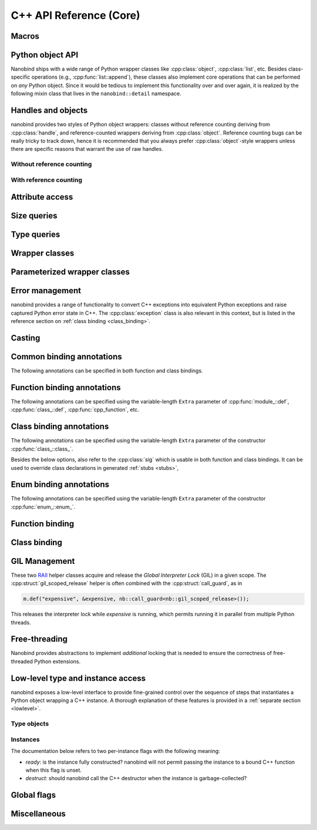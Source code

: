 .. _api:

.. cpp:namespace:: nanobind

C++ API Reference (Core)
========================

Macros
------

.. c:macro:: NB_MODULE(name, variable)

   This macro creates the entry point that will be invoked when the Python
   interpreter imports an extension module. The module name is given as the
   first argument and it should not be in quotes. It **must** match the module
   name given to the :cmake:command:`nanobind_add_module()` function in the
   CMake build system.

   The second macro argument defines a variable of type :cpp:class:`module_`.
   The body of the declaration typically contains a sequence of operations
   that populate the module variable with contents.

   .. code-block:: cpp

       NB_MODULE(example, m) {
           m.doc() = "Example module";

           // Add bindings here
           m.def("add", []() {
               return "Hello, World!";
           });
       }

.. c:macro:: NB_MAKE_OPAQUE(T)

   The macro registers a partial template specialization pattern for the type
   `T` that marks it as *opaque*, meaning that nanobind won't try to run its
   type casting template machinery on it.

   This is useful when trying to register a binding for `T` that is simultaneously
   also covered by an existing type caster.

   This macro should be used at the top level (outside of namespaces and
   program code).

Python object API
-----------------

Nanobind ships with a wide range of Python wrapper classes like
:cpp:class:`object`, :cpp:class:`list`, etc. Besides class-specific operations
(e.g., :cpp:func:`list::append`), these classes also implement core operations
that can be performed on *any* Python object. Since it would be tedious to
implement this functionality over and over again, it is realized by the
following mixin class that lives in the ``nanobind::detail`` namespace.

.. cpp:namespace:: nanobind::detail

.. cpp:class:: template <typename Derived> api

   This mixin class adds common functionality to various nanobind types using
   the `curiously recurring template pattern
   <https://en.wikipedia.org/wiki/Curiously_recurring_template_pattern>`_
   (CRTP). The only requirement for the `Derived` template parameter is that it
   implements the member function ``PyObject *ptr() const`` that gives access
   to the underlying Python object pointer.

   .. cpp:function:: Derived &derived()

      Obtain a mutable reference to the derived class.

   .. cpp:function:: const Derived &derived() const

      Obtain a const reference to the derived class.

   .. cpp:function:: handle inc_ref() const

      Increases the reference count and returns a reference to the Python object.

   .. cpp:function:: handle dec_ref() const

      Decreases the reference count and returns a reference to the Python object.

   .. cpp:function:: iterator begin() const

      Return a forward iterator analogous to ``iter()`` in Python. The object
      must be a collection that supports the iteration protocol. This interface
      provides a generic iterator that works any type of Python object. The
      :cpp:class:`tuple`, :cpp:class:`list`, and :cpp:class:`dict` wrappers
      provide more efficient specialized alternatives.

   .. cpp:function:: iterator end() const

      Return a sentinel that ends the iteration.

   .. cpp:function:: handle type() const

      Return a :cpp:class:`handle` to the underlying Python type object.

   .. cpp:function:: operator handle() const

      Return a :cpp:class:`handle` wrapping the underlying ``PyObject*`` pointer.

   .. cpp:function:: detail::accessor<obj_attr> attr(handle key) const

      Analogous to ``self.key`` in Python, where ``key`` is a Python object.
      The result is wrapped in an :cpp:class:`accessor <detail::accessor>` so
      that it can be read and written.

   .. cpp:function:: detail::accessor<str_attr> attr(const char * key) const

      Analogous to ``self.key`` in Python, where ``key`` is a C-style string.
      The result is wrapped in an :cpp:class:`accessor <detail::accessor>` so
      that it can be read and written.

   .. cpp:function:: detail::accessor<str_attr> doc() const

       Analogous to ``self.__doc__``. The result is wrapped in an
       :cpp:class:`accessor <detail::accessor>` so that it can be read and
       written.

   .. cpp:function:: detail::accessor<obj_item> operator[](handle key) const

      Analogous to ``self[key]`` in Python, where ``key`` is a Python object.
      The result is wrapped in an :cpp:class:`accessor <detail::accessor>` so that it can be read and
      written.

   .. cpp:function:: detail::accessor<str_item> operator[](const char * key) const

      Analogous to ``self[key]`` in Python, where ``key`` is a C-style string.
      The result is wrapped in an :cpp:class:`accessor <detail::accessor>` so that it can be read and
      written.

   .. cpp:function:: template <typename T, enable_if_t<std::is_arithmetic_v<T>> = 1> detail::accessor<num_item> operator[](T key) const

      Analogous to ``self[key]`` in Python, where ``key`` is an arithmetic
      type (e.g., an integer). The result is wrapped in an :cpp:class:`accessor <detail::accessor>` so
      that it can be read and written.

   .. cpp:function:: template <rv_policy policy = rv_policy::automatic_reference, typename... Args> object operator()(Args &&...args) const

      Assuming the Python object is a function or implements the ``__call__``
      protocol, `operator()` invokes the underlying function, passing an
      arbitrary set of parameters, while expanding any detected variable length
      argument and keyword argument packs. The result is returned as an
      :cpp:class:`object` and may need to be converted back into a Python
      object using :cpp:func:`cast()`.

      Type conversion is performed using the return value policy `policy`

      When type conversion of arguments or return value fails, the function
      raises a :cpp:type:`cast_error`. When the Python function call fails, it
      instead raises a :cpp:class:`python_error`.

   .. cpp:function:: args_proxy operator*() const

      Given a a tuple or list, this helper function performs variable argument
      list unpacking in function calls resembling the ``*`` operator in Python.
      Applying `operator*()` twice yields ``**`` keyword argument
      unpacking for dictionaries.

   .. cpp:function:: bool is(handle value) const

      Analogous to ``self is value`` in Python.

   .. cpp:function:: bool is_none() const

      Analogous to ``self is None`` in Python.

   .. cpp:function:: bool is_type() const

      Analogous to ``isinstance(self, type)`` in Python.

   .. cpp:function:: bool is_valid() const

      Checks if this wrapper contains a valid Python object (in the sense that
      the ``PyObject *`` pointer is non-null).

   .. cpp:function:: template <typename T> bool equal(const api<T> &other)

      Equivalent to ``self == other`` in Python.

   .. cpp:function:: template <typename T> bool not_equal(const api<T> &other)

      Equivalent to ``self != other`` in Python.

   .. cpp:function:: template <typename T> bool operator<(const api<T> &other)

      Equivalent to ``self < other`` in Python.

   .. cpp:function:: template <typename T> bool operator<=(const api<T> &other)

      Equivalent to ``self <= other`` in Python.

   .. cpp:function:: template <typename T> bool operator>(const api<T> &other)

      Equivalent to ``self > other`` in Python.

   .. cpp:function:: template <typename T> bool operator>=(const api<T> &other)

      Equivalent to ``self >= other`` in Python.

   .. cpp:function:: object operator-()

      Equivalent to ``-self`` in Python.

   .. cpp:function:: object operator~()

      Equivalent to ``~self`` in Python.

   .. cpp:function:: template <typename T> object operator+(const api<T> &other)

      Equivalent to ``self + other`` in Python.

   .. cpp:function:: template <typename T> object operator-(const api<T> &other)

      Equivalent to ``self - other`` in Python.

   .. cpp:function:: template <typename T> object operator*(const api<T> &other)

      Equivalent to ``self * other`` in Python.

   .. cpp:function:: template <typename T> object operator/(const api<T> &other)

      Equivalent to ``self / other`` in Python.

   .. cpp:function:: template <typename T> object floor_div(const api<T> &other)

      Equivalent to ``self // other`` in Python.

   .. cpp:function:: template <typename T> object operator|(const api<T> &other)

      Equivalent to ``self | other`` in Python.

   .. cpp:function:: template <typename T> object operator&(const api<T> &other)

      Equivalent to ``self & other`` in Python.

   .. cpp:function:: template <typename T> object operator^(const api<T> &other)

      Equivalent to ``self ^ other`` in Python.

   .. cpp:function:: template <typename T> object operator<<(const api<T> &other)

      Equivalent to ``self << other`` in Python.

   .. cpp:function:: template <typename T> object operator>>(const api<T> &other)

      Equivalent to ``self >> other`` in Python.

   .. cpp:function:: template <typename T> object operator+=(const api<T> &other)

      Equivalent to ``self += other`` in Python. Note that the `api<T>` version
      of the in-place operator does not update the ``self`` reference, which
      may lead to unexpected results when working with immutable types that
      return their result instead of updating ``self``.

      The :cpp:class:`object` class and subclasses override the in-place
      operators to achieve more intuitive behavior.

   .. cpp:function:: template <typename T> object operator-=(const api<T> &other)

       Equivalent to ``self -= other`` in Python. See :cpp:func:`operator+=` for limitations.

   .. cpp:function:: template <typename T> object operator*=(const api<T> &other)

       Equivalent to ``self *= other`` in Python. See :cpp:func:`operator+=` for limitations.

   .. cpp:function:: template <typename T> object operator/=(const api<T> &other)

       Equivalent to ``self /= other`` in Python. See :cpp:func:`operator+=` for limitations.

   .. cpp:function:: template <typename T> object operator|=(const api<T> &other)

       Equivalent to ``self |= other`` in Python. See :cpp:func:`operator+=` for limitations.

   .. cpp:function:: template <typename T> object operator&=(const api<T> &other)

       Equivalent to ``self &= other`` in Python. See :cpp:func:`operator+=` for limitations.

   .. cpp:function:: template <typename T> object operator^=(const api<T> &other)

       Equivalent to ``self ^= other`` in Python. See :cpp:func:`operator+=` for limitations.

   .. cpp:function:: template <typename T> object operator<<=(const api<T> &other)

       Equivalent to ``self <<= other`` in Python. See :cpp:func:`operator+=` for limitations.

   .. cpp:function:: template <typename T> object operator>>=(const api<T> &other)

       Equivalent to ``self >>= other`` in Python. See :cpp:func:`operator+=` for limitations.

.. cpp:class:: template <typename Impl> accessor

   This helper class facilitates attribute and item access. Casting an
   :cpp:class:`accessor` to a :cpp:class:`handle` or :cpp:class:`object`
   subclass causes a corresponding call to ``__getitem__`` or ``__getattr__``
   depending on the template argument `Impl`. Assigning a
   :cpp:class:`handle` or :cpp:class:`object` subclass causes a call to
   ``__setitem__`` or ``__setattr__``.

.. cpp:namespace:: nanobind

Handles and objects
-------------------

nanobind provides two styles of Python object wrappers: classes without
reference counting deriving from :cpp:class:`handle`, and reference-counted
wrappers deriving from :cpp:class:`object`. Reference counting bugs can be
really tricky to track down, hence it is recommended that you always prefer
:cpp:class:`object`-style wrappers unless there are specific reasons that
warrant the use of raw handles.

Without reference counting
^^^^^^^^^^^^^^^^^^^^^^^^^^

.. cpp:class:: handle: public detail::api<handle>

   This class provides a thin wrapper around a raw ``PyObject *`` pointer. Its
   main purpose is to intercept various C++ operations and convert them into
   Python C API calls. It does *not* do any reference counting and can be
   somewhat unsafe to use.

   .. cpp:function:: handle() = default

      Default constructor. Creates an invalid handle wrapping a null pointer.
      (:cpp:func:`detail::api::is_valid()` is ``false``)

   .. cpp:function:: handle(const handle &) = default

      Default copy constructor.

   .. cpp:function:: handle(handle &&) = default

      Default move constructor.

   .. cpp:function:: handle(const PyObject * o)

      Initialize a handle from a Python object pointer. Does not change the reference count of `o`.

   .. cpp:function:: handle(const PyTypeObject * o)

      Initialize a handle from a Python type object pointer. Does not change the reference count of `o`.

   .. cpp:function:: handle &operator=(const handle &) = default

      Default copy assignment operator.

   .. cpp:function:: handle &operator=(handle &&) = default

      Default move assignment operator.

   .. cpp:function:: explicit operator bool() const

      Check if the handle refers to a valid Python object. Equivalent to
      :cpp:func:`detail::api::is_valid()`

   .. cpp:function:: handle inc_ref() const noexcept

      Increases the reference count and returns a reference to the Python object.
      Never raises an exception.

   .. cpp:function:: handle dec_ref() const noexcept

      Decreases the reference count and returns a reference to the Python object.
      Never raises an exception.

   .. cpp:function:: PyObject * ptr() const

      Return the underlying ``PyObject*`` pointer.

With reference counting
^^^^^^^^^^^^^^^^^^^^^^^

.. cpp:class:: object: public handle

   This class provides a convenient `RAII
   <https://en.wikipedia.org/wiki/Resource_acquisition_is_initialization>`_
   wrapper around a ``PyObject*`` pointer. Like :cpp:class:`handle`, it
   intercepts various C++ operations and converts them into Python C API calls.

   The main difference to :cpp:class:`handle` is that it uses reference
   counting to keep the underlying Python object alive.

   Use the :cpp:func:`borrow()` and :cpp:func:`steal()` functions to create an
   :cpp:class:`object` from a :cpp:class:`handle` or ``PyObject*`` pointer.

   .. cpp:function:: object() = default

      Default constructor. Creates an invalid object wrapping a null pointer.
      (:cpp:func:`detail::api::is_valid()` is ``false``)

   .. cpp:function:: object(object &&o)

      Move constructor. Steals the object from `o` without
      changing its reference count.

   .. cpp:function:: object(const object &o)

      Copy constructor. Acquires a new reference to `o` (if valid).

   .. cpp:function:: ~object()

      Decrease the reference count of the referenced Python object (if valid).

   .. cpp:function:: object& operator=(object &&o)

      Move assignment operator. Decreases the reference count of the currently
      held object (if valid) and steals the object from `o` without
      changing its reference count.

   .. cpp:function:: object& operator=(const object &o)

      Copy assignment operator. Decreases the reference count of the currently
      held object (if valid) and acquires a new reference to the object
      `o` (if valid).

   .. cpp:function:: void reset()

      Decreases the reference count of the currently held object (if valid) and
      resets the internal pointer to ``nullptr``.

   .. cpp:function:: handle release()

      Resets the internal pointer to ``nullptr`` and returns its previous
      contents as a :cpp:class:`handle`. This operation does not change
      the object's reference count and should be used carefully.

   .. cpp:function:: template <typename T> object& operator+=(const api<T> &other)

      Equivalent to ``self += other`` in Python.

   .. cpp:function:: template <typename T> object& operator-=(const api<T> &other)

       Equivalent to ``self -= other`` in Python.

   .. cpp:function:: template <typename T> object& operator*=(const api<T> &other)

       Equivalent to ``self *= other`` in Python.

   .. cpp:function:: template <typename T> object& operator/=(const api<T> &other)

       Equivalent to ``self /= other`` in Python.

   .. cpp:function:: template <typename T> object& operator|=(const api<T> &other)

       Equivalent to ``self |= other`` in Python.

   .. cpp:function:: template <typename T> object& operator&=(const api<T> &other)

       Equivalent to ``self &= other`` in Python.

   .. cpp:function:: template <typename T> object& operator^=(const api<T> &other)

       Equivalent to ``self ^= other`` in Python.

   .. cpp:function:: template <typename T> object& operator<<=(const api<T> &other)

       Equivalent to ``self <<= other`` in Python.

   .. cpp:function:: template <typename T> object& operator>>=(const api<T> &other)

       Equivalent to ``self >>= other`` in Python.


.. cpp:function:: template <typename T = object> T borrow(handle h)

   Create a reference-counted Python object wrapper of type `T` from a raw
   handle or ``PyObject *`` pointer. The target type `T` must be
   :cpp:class:`object` (the default) or one of its derived classes. The
   function does not perform any conversions or checks---it is up to the user
   to make sure that the target type is correct.

   The function *borrows* a reference, which means that it will increase the
   reference count while constructing ``T``.

   For example, consider the Python C API function `PyList_GetItem()
   <https://docs.python.org/3/c-api/list.html#c.PyList_GetItem>`_, whose
   documentation states that it returns a borrowed reference. An interface
   between this API and nanobind could look as follows:

   .. code-block:: cpp

       PyObject* list = ...;
       Py_ssize_t index = ...;
       nb::object o = nb::borrow(PyList_GetItem(list, index));

   Using :cpp:func:`steal()` in this setting is incorrect and would lead to a
   reference underflow.

.. cpp:function:: template <typename T = object> T steal(handle h)

   Create a reference-counted Python object wrapper of type `T` from a raw
   handle or ``PyObject *`` pointer. The target type `T` must be
   :cpp:class:`object` (the default) or one of its derived classes. The
   function does not perform any conversions or checks---it is up to the user
   to make sure that the target type is correct.

   The function *steals* a reference, which means that constructing ``T``
   leaves the object's reference count unchanged.

   For example, consider the Python C API function `PyObject_Str()
   <https://docs.python.org/3/c-api/object.html#c.PyObject_Str>`_, whose
   documentation states that it returns a *new reference*. An interface
   between this API and nanobind could look as follows:

   .. code-block:: cpp

       PyObject* value = ...;
       nb::object o = nb::steal(PyObject_Str(value));

   Using :cpp:func:`borrow()` in this setting is incorrect and would lead to a
   reference leak.


Attribute access
----------------

.. cpp:function:: bool hasattr(handle h, const char * key) noexcept

   Check if the given object has an attribute string ``key``. The function never
   raises an exception and returns ``false`` in case of an internal error.

   Equivalent to ``hasattr(h, key)`` in Python.

.. cpp:function:: bool hasattr(handle h, handle key) noexcept

   Check if the given object has a attribute represented by the Python object
   ``key``. The function never raises an exception and returns ``false`` in
   case of an internal error.

   Equivalent to ``hasattr(h, key)`` in Python.

.. cpp:function:: object getattr(handle h, const char * key)

   Equivalent to ``h.key`` and ``getattr(h, key)`` in Python.
   Raises :cpp:class:`python_error` if the operation fails.

.. cpp:function:: object getattr(handle h, handle key)

   Equivalent to ``h.key`` and ``getattr(h, key)`` in Python.
   Raises :cpp:class:`python_error` if the operation fails.

.. cpp:function:: object getattr(handle h, const char * key, handle def) noexcept

   Equivalent to ``getattr(h, key, def)`` in Python. Never raises an
   exception and returns ``def`` when the operation fails, or when the desired
   attribute could not be found.

.. cpp:function:: object getattr(handle h, handle key, handle def) noexcept

   Equivalent to ``getattr(h, key, def)`` in Python. Never raises an
   exception and returns ``def`` when the operation fails, or when the desired
   attribute could not be found.

.. cpp:function:: void setattr(handle h, const char * key, handle value)

   Equivalent to ``h.key = value`` and ``setattr(h, key, value)`` in Python.
   Raises :cpp:class:`python_error` if the operation fails.

.. cpp:function:: void setattr(handle h, handle key, handle value)

   Equivalent to ``h.key = value`` and ``setattr(h, key, value)`` in Python.
   Raises :cpp:class:`python_error` if the operation fails.

.. cpp:function:: void delattr(handle h, const char * key)

   Equivalent to ``del h.key`` and ``delattr(h, key)`` in Python.
   Raises :cpp:class:`python_error` if the operation fails.

.. cpp:function:: void delattr(handle h, handle key)

   Equivalent to ``del h.key`` and ``delattr(h, key)`` in Python.
   Raises :cpp:class:`python_error` if the operation fails.

.. cpp:function:: template <typename T> void del(detail::accessor<T> &)

   Remove an element from a sequence or mapping. The C++ statement

   .. code-block:: cpp

      nb::del(o[key]);

   is equivalent to ``del o[key]`` in Python.

   When the element cannot be removed, the function will raise
   :cpp:class:`python_error` wrapping either a Python ``IndexError`` (for
   sequence types) or a ``KeyError`` (for mapping types).

.. cpp:function:: template <typename T> void del(detail::accessor<T> &&)

   Rvalue equivalent of the above expression.

Size queries
------------

.. cpp:function:: size_t len(handle h)

   Equivalent to ``len(h)`` in Python. Raises :cpp:class:`python_error` if the
   operation fails.

.. cpp:function:: size_t len(const tuple &t)

   Equivalent to ``len(t)`` in Python. Optimized variant for tuples.

.. cpp:function:: size_t len(const list &l)

   Equivalent to ``len(l)`` in Python. Optimized variant for lists.

.. cpp:function:: size_t len(const dict &d)

   Equivalent to ``len(d)`` in Python. Optimized variant for dictionaries.

.. cpp:function:: size_t len(const set &d)

   Equivalent to ``len(d)`` in Python. Optimized variant for sets.

.. cpp:function:: size_t len_hint(handle h)

   Equivalent to ``operator.length_hint(h)`` in Python. Raises
   :cpp:class:`python_error` if the operation fails.

Type queries
------------

.. cpp:function:: template <typename T> isinstance(handle h)

   Checks if the Python object `h` represents a valid instance of the C++ type
   `T`. This works for bound C++ classes, basic types (``int``, ``bool``,
   etc.), and Python type wrappers ( :cpp:class:`list`, :cpp:class:`dict`,
   :cpp:class:`module_`, etc.).

   *Note*: the check even works when `T` involves a type caster (e.g., an STL
   types like ``std::vector<float>``). However, this involve a wasteful attempt
   to convert the object to C++. It may be more efficient to just perform the
   conversion using :cpp:func:`cast` and catch potential raised exceptions.

.. cpp:function:: isinstance(handle inst, handle cls)

   Checks if the Python object `inst` is an instance of the Python type `cls`.

.. cpp:function:: template <typename T> handle type() noexcept

   Returns the Python type object associated with the C++ type `T`. When the
   type not been bound via nanobind, the function returns an invalid handle
   (:cpp:func:`detail::api::is_valid()` is ``false``).

   *Note*: in contrast to the :cpp:func:`isinstance()` function above, builtin
   types, type wrappers, and types handled using type casters, are *not*
   supported.

Wrapper classes
---------------

.. cpp:class:: tuple: public object

   Wrapper class representing Python ``tuple`` instances.

   Use the standard ``operator[]`` C++ operator with an integer argument to
   read tuple elements.
   Once created, the tuple is immutable and its elements cannot be replaced.

   Use the :py:func:`make_tuple` function to create new tuples.

   .. cpp:function:: tuple()

      Create an empty tuple

   .. cpp:function:: tuple(handle h)

      Attempt to convert a given Python object into a tuple. Analogous to the
      expression ``tuple(h)`` in Python.

   .. cpp:function:: size_t size() const

      Return the number of tuple elements.

   .. cpp:function:: bool empty() const

      Check whether the tuple is empty.

   .. cpp:function:: detail::fast_iterator begin() const

      Return a forward iterator analogous to ``iter()`` in Python. The function
      overrides a generic version in :cpp:class:`detail::api` and is more
      efficient for tuples.

   .. cpp:function:: detail::fast_iterator end() const

      Return a sentinel that ends the iteration.

   .. cpp:function:: template <typename T, enable_if_t<std::is_arithmetic_v<T>> = 1> detail::accessor<num_item_tuple> operator[](T key) const

      Analogous to ``self[key]`` in Python, where ``key`` is an arithmetic
      type (e.g., an integer). The result is wrapped in an :cpp:class:`accessor <detail::accessor>` so
      that it can be read and converted. Write access is not possible.

      The function overrides the generic version in :cpp:class:`detail::api`
      and is more efficient for tuples.


.. cpp:class:: list : public object

   Wrapper class representing Python ``list`` instances.

   Use the standard ``operator[]`` C++ operator with an integer argument to
   read and write list elements.

   Use the :cpp:func:`nb::del <del>` function to remove elements.

   .. cpp:function:: list()

      Create an empty list

   .. cpp:function:: list(handle h)

      Attempt to convert a given Python object into a list. Analogous to the
      expression ``list(h)`` in Python.

   .. cpp:function:: size_t size() const

      Return the number of list elements.

   .. cpp:function:: bool empty() const

      Check whether the list is empty.

   .. cpp:function:: template <typename T> void append(T&& value)

      Append an element to the list. When `T` does not already represent a
      wrapped Python object, the function performs a cast.

   .. cpp:function:: template <typename T> void insert(Py_ssize_t index, T&& value)

      Insert an element to the list (at index ``index``, which may also be
      negative). When `T` does not already represent a wrapped Python object,
      the function performs a cast.

   .. cpp:function:: void clear()

      Clear the list entries.

   .. cpp:function:: void extend(handle h)

      Analogous to the ``.extend(h)`` method of ``list`` in Python.

   .. cpp:function:: void sort()

      Analogous to the ``.sort()`` method of ``list`` in Python.

   .. cpp:function:: void reverse()

      Analogous to the ``.reverse()`` method of ``list`` in Python.

   .. cpp:function:: template <typename T, enable_if_t<std::is_arithmetic_v<T>> = 1> detail::accessor<num_item_list> operator[](T key) const

      Analogous to ``self[key]`` in Python, where ``key`` is an arithmetic
      type (e.g., an integer). The result is wrapped in an :cpp:class:`accessor <detail::accessor>` so
      that it can be read and written.

      The function overrides the generic version in :cpp:class:`detail::api`
      and is more efficient for lists.

   .. cpp:function:: detail::fast_iterator begin() const

      Return a forward iterator analogous to ``iter()`` in Python. The operator
      provided here overrides the generic version in :cpp:class:`detail::api`
      and is more efficient for lists.

   .. cpp:function:: detail::fast_iterator end() const

      Return a sentinel that ends the iteration.


.. cpp:class:: dict: public object

   Wrapper class representing Python ``dict`` instances.

   Use the standard ``operator[]`` C++ operator to read and write dictionary
   elements (the bindings for this operator are provided by the parent class
   and not listed here).

   Use the :cpp:func:`nb::del <del>` function to remove elements.

   .. cpp:function:: dict()

      Create an empty dictionary

   .. cpp:function:: size_t size() const

      Return the number of dictionary elements.

   .. cpp:function:: bool empty() const

      Check whether the dictionary is empty.

   .. cpp:function:: template <typename T> bool contains(T&& key) const

      Check whether the dictionary contains a particular key. When `T` does not
      already represent a wrapped Python object, the function performs a cast.

   .. cpp:function:: detail::dict_iterator begin() const

      Return an item iterator that returns ``std::pair<handle, handle>``
      key-value pairs analogous to ``iter(dict.items())`` in Python.

      In free-threaded Python, the :cpp:class:``detail::dict_iterator`` class
      acquires a lock to the underlying dictionary to enable the use of the
      efficient but thread-unsafe ``PyDict_Next()`` Python C traversal routine.

   .. cpp:function:: detail::dict_iterator end() const

      Return a sentinel that ends the iteration.

   .. cpp:function:: list keys() const

      Return a list containing all dictionary keys.

   .. cpp:function:: list values() const

      Return a list containing all dictionary values.

   .. cpp:function:: list items() const

      Return a list containing all dictionary items as ``(key, value)`` pairs.

   .. cpp:function:: void clear()

      Clear the contents of the dictionary.

   .. cpp:function:: void update(handle h)

      Analogous to the ``.update(h)`` method of ``dict`` in Python.

   .. cpp:function:: object get(handle key, handle def)

      Analogous to ``.get(key, def)`` method of ``dict`` in Python with a
      fallback value ``def``. This is more efficient than checking the presence
      of ``.contains(key)`` first, or using ``operator[]`` and catching a
      potential exceptions.

   .. cpp:function:: object get(const char * key, handle def)

      Overload of the above method that takes a C-string as key.

.. cpp:class:: set: public object

   Wrapper class representing Python ``set`` instances.

   .. cpp:function:: set()

      Create an empty set

   .. cpp:function:: set(handle h)

      Attempt to convert a given Python object into a set. Analogous to the
      expression ``set(h)`` in Python.

   .. cpp:function:: size_t size() const

      Return the number of set elements.

   .. cpp:function:: bool empty() const

      Check whether the set is empty.

   .. cpp:function:: template <typename T> void add(T&& key)

      Add a key to the set. When `T` does not already represent a wrapped
      Python object, the function performs a cast.

   .. cpp:function:: template <typename T> bool contains(T&& key) const

      Check whether the set contains a particular key. When `T` does not
      already represent a wrapped Python object, the function performs a cast.

   .. cpp:function:: void clear()

      Clear the contents of the set.

   .. cpp:function:: template <typename T> bool discard(T&& key)

      Analogous to the ``.discard(h)`` method of the ``set`` type in Python.
      Returns ``true`` if the item was deleted successfully, and ``false`` if
      the value was not present. When `T` does not already represent a wrapped
      Python object, the function performs a cast.

.. cpp:class:: frozenset: public object

   Wrapper class representing Python ``frozenset`` instances.

   .. cpp:function:: frozenset()

      Create an empty frozenset.

   .. cpp:function:: frozenset(handle h)

      Attempt to convert a given Python object into a ``frozenset``. Analogous
      to the expression ``frozenset(h)`` in Python.

   .. cpp:function:: size_t size() const

      Return the number of set elements.

   .. cpp:function:: bool empty() const

      Check whether the set is empty.

   .. cpp:function:: template <typename T> bool contains(T&& key) const

      Check whether the set contains a particular key. When `T` does not
      already represent a wrapped Python object, the function performs a cast.

.. cpp:class:: module_: public object

   Wrapper class representing Python ``module`` instances. The underscore at
   the end disambiguates the class name from the C++20 ``module`` declaration.

   .. cpp:function:: template <typename Func, typename... Extra> module_ &def(const char * name, Func &&f, const Extra &...extra)

      Bind the function `f` to the identifier `name` within the module. Returns
      a reference to ``*this`` so that longer sequences of binding declarations
      can be chained, as in ``m.def(...).def(...);``. The variable length
      `extra` parameter can be used to pass docstrings and other :ref:`function
      binding annotations <function_binding_annotations>`.

      Example syntax:

      .. code-block:: cpp

         void test() { printf("Hello world!"); }

         NB_MODULE(example, m) {
             // here, "m" is variable of type 'module_'.
             m.def("test", &test, "A test function")
              .def(...); // more binding declarations
         }


   .. cpp:function:: module_ import_(const char * name)

      Import the Python module with the specified name and return a reference
      to it. The underscore at the end disambiguates the function name from the
      C++20 ``import`` statement.

      Example usage:

      .. code-block:: cpp

         nb::module_ np = nb::module_::import_("numpy");
         nb::object np_array = np.attr("array");

   .. cpp:function:: module_ import_(handle name)

      Import the Python module with the specified name and return a reference
      to it. In contrast to the version above, this function expects a Python
      object as key.

   .. cpp:function:: module_ def_submodule(const char * name, const char * doc = nullptr)

      Create a Python submodule within an existing module and return a
      reference to it. Can be chained recursively.

      Example usage:

      .. code-block:: cpp

         NB_MODULE(example, m) {
             nb::module_ m2 = m.def_submodule("sub", "A submodule of 'example'");
             nb::module_ m3 = m2.def_submodule("subsub", "A submodule of 'example.sub'");
         }

.. cpp:class:: capsule: public object

   Capsules are small opaque Python objects that wrap a C or C++ pointer and a cleanup routine.

   .. cpp:function:: capsule(const void * ptr, void (* cleanup)(void*) noexcept = nullptr)

      Construct an *unnamed* capsule wrapping the pointer `p`. When the
      capsule is garbage collected, Python will call the destructor `cleanup`
      (if provided) with the value of `p`.

   .. cpp:function:: capsule(const void * ptr, const char * name, void (* cleanup)(void*) noexcept = nullptr)

      Construct a *named* capsule with name `name` wrapping the pointer `p`.
      When the capsule is garbage collected, Python will call the destructor
      `cleanup` (if provided) with the value of `p`.

   .. cpp:function:: const char * name() const

      Return the capsule name (or ``nullptr`` when the capsule is unnamed)

   .. cpp:function:: void * data() const

      Return the pointer wrapped by the capsule.

   .. cpp:function:: void * data(const char *name) const

      Return the pointer wrapped by the capsule. Check that the
      capsule name matches the specified value, or raise an exception.


.. cpp:class:: bool_: public object

   This wrapper class represents Python ``bool`` instances.

   .. cpp:function:: bool_(handle h)

      Performs a boolean cast within Python. This is equivalent to the Python
      expression ``bool(h)``.

   .. cpp:function:: explicit bool_(bool value)

      Convert an C++ boolean instance into a Python ``bool``.

   .. cpp:function:: explicit operator bool() const

      Extract the boolean value underlying this object.


.. cpp:class:: int_: public object

   This wrapper class represents Python ``int`` instances. It can handle large
   numbers requiring more than 64 bits of storage.

   .. cpp:function:: int_(handle h)

      Performs an integer cast within Python. This is equivalent to the Python
      expression ``int(h)``.

   .. cpp:function:: template <typename T, detail::enable_if_t<std::is_arithmetic_v<T>> = 0> explicit int_(T value)

      Convert an C++ arithmetic type into a Python integer.

   .. cpp:function:: template <typename T, detail::enable_if_t<std::is_arithmetic_v<T>> = 0> explicit operator T() const

      Convert a Python integer into a C++ arithmetic type.


.. cpp:class:: float_: public object

   This wrapper class represents Python ``float`` instances.

   .. cpp:function:: float_(handle h)

      Performs an floating point cast within Python. This is equivalent to the
      Python expression ``float(h)``.

   .. cpp:function:: explicit float_(double value)

      Convert an C++ double value into a Python float objecct

   .. cpp:function:: explicit operator double() const

      Convert a Python float object into a C++ double value


.. cpp:class:: str: public object

   This wrapper class represents Python unicode ``str`` instances.

   .. cpp:function:: str(handle h)

      Performs a string cast within Python. This is equivalent equivalent to
      the Python expression ``str(h)``.

   .. cpp:function:: str(const char * s)

      Convert a null-terminated C-style string in UTF-8 encoding into a Python string.

   .. cpp:function:: str(const char * s, size_t n)

      Convert a C-style string in UTF-8 encoding of length ``n`` bytes into a Python string.

      There is a user-defined string literal ``_s`` accessible in the
      ``nanobind::literals`` namespace::

            using namespace nanobind::literals;
            auto s = "Hello world!"_s; // equivalent to str("Hello world!")

   .. cpp:function:: const char * c_str() const

      Convert a Python string into a null-terminated C-style string with UTF-8
      encoding.

      *Note*: The C string will be deleted when the `str` instance is garbage
      collected.

   .. cpp:function:: template <typename... Args> str format(Args&&... args) const

      C++ analog of the Python routine ``str.format``. Can be called with
      positional and keyword arguments.


.. cpp:class:: bytes: public object

   This wrapper class represents Python unicode ``bytes`` instances.

   .. cpp:function:: bytes(handle h)

      Performs a cast within Python. This is equivalent to
      the Python expression ``bytes(h)``.

   .. cpp:function:: bytes(const char * s)

      Convert a null-terminated C-style string encoding into a Python ``bytes`` object.

   .. cpp:function:: bytes(const void * buf, size_t n)

      Convert a byte buffer ``buf`` of length ``n`` bytes into a Python ``bytes`` object.  The buffer can contain embedded null bytes.

   .. cpp:function:: const char * c_str() const

      Convert a Python bytes object into a null-terminated C-style string.

   .. cpp:function:: size_t size() const

      Return the size in bytes.

   .. cpp:function:: const void * data() const

      Convert a Python ``bytes`` object into a byte buffer of length :cpp:func:`bytes::size()` bytes.


.. cpp:class:: bytearray: public object

   This wrapper class represents Python ``bytearray`` instances.

   .. cpp:function:: bytearray()

      Create an empty ``bytearray``.

   .. cpp:function:: bytearray(handle h)

      Performs a cast within Python. This is equivalent to
      the Python expression ``bytearray(h)``.

   .. cpp:function:: bytearray(const void * buf, size_t n)

      Convert a byte buffer ``buf`` of length ``n`` bytes into a Python ``bytearray`` object.  The buffer can contain embedded null bytes.

   .. cpp:function:: const char * c_str() const

      Convert a Python ``bytearray`` object into a null-terminated C-style string.

   .. cpp:function:: size_t size() const

      Return the size in bytes.

   .. cpp:function:: void * data()

      Convert a Python ``bytearray`` object into a byte buffer of length :cpp:func:`bytearray::size()` bytes.

   .. cpp:function:: const void * data() const

      Convert a Python ``bytearray`` object into a byte buffer of length :cpp:func:`bytearray::size()` bytes.

   .. cpp:function:: void resize(size_t n)

      Resize the internal buffer of a Python ``bytearray`` object to ``n``. Any
      space added by this method, which calls `PyByteArray_Resize`, will not be
      initialized and may contain random data.


.. cpp:class:: type_object: public object

   Wrapper class representing Python ``type`` instances.

.. cpp:class:: sequence: public object

   Wrapper class representing arbitrary Python sequence types.

.. cpp:class:: mapping : public object

   Wrapper class representing arbitrary Python mapping types.

   .. cpp:function:: template <typename T> bool contains(T&& key) const

      Check whether the map contains a particular key. When `T` does not
      already represent a wrapped Python object, the function performs a cast.

   .. cpp:function:: list keys() const

      Return a list containing all of the map's keys.

   .. cpp:function:: list values() const

      Return a list containing all of the map's values.

   .. cpp:function:: list items() const

      Return a list containing all of the map's items as ``(key, value)`` pairs.

.. cpp:class:: iterator : public object

   Wrapper class representing a Python iterator.

   .. cpp:function:: iterator& operator++()

      Advance to the next element (pre-increment form).

   .. cpp:function:: iterator& operator++(int)

      Advance to the next element (post-increment form).

   .. cpp:function:: handle operator*() const

      Return the item at the current position.

   .. cpp:function:: handle operator->() const

      Convenience routine for pointer-style access.

   .. static iterator sentinel();

      Return a sentinel that ends the iteration.

   .. cpp:function:: friend bool operator==(const iterator &a, const iterator &b);

      Iterator equality comparison operator.

   .. cpp:function:: friend bool operator!=(const iterator &a, const iterator &b);

      Iterator inequality comparison operator.

.. cpp:class:: iterable : public object

   Wrapper class representing an object that can be iterated upon (in the sense
   that calling :cpp:func:`iter()` is valid).

.. cpp:class:: slice : public object

   Wrapper class representing a Python slice object.

   .. cpp:function:: slice(handle start, handle stop, handle step)

      Create the slice object given by ``slice(start, stop, step)`` in Python.

   .. cpp:function:: template <typename T, detail::enable_if_t<std::is_arithmetic_v<T>> = 0> slice(T stop)

      Create the slice object ``slice(stop)``, where `stop` is represented by a
      C++ integer type.

   .. cpp:function:: template <typename T, detail::enable_if_t<std::is_arithmetic_v<T>> = 0> slice(T start, T stop)

      Create the slice object ``slice(start, stop)``, where `start` and `stop`
      are represented by a C++ integer type.

   .. cpp:function:: template <typename T, detail::enable_if_t<std::is_arithmetic_v<T>> = 0> slice(T start, T stop, T step)

      Create the slice object ``slice(start, stop, step)``, where `start`,
      `stop`, and `step` are represented by a C++ integer type.

   .. cpp:function:: detail::tuple<Py_ssize_t, Py_ssize_t, Py_ssize_t, size_t> compute(size_t size) const

      Compute a slice adjusted to the `size` value of a given container.
      Returns a tuple containing ``(start, stop, step, slice_length)``.
      The elements of the tuple can be obtained using a structured binding or
      by using the templated ``get`` member function of ``nb::detail::tuple``.
      For example:

      .. code-block:: cpp

          m.def("func", [](nb::slice slc) {
              auto [start, stop, step, slice_length] = slc.compute(17);
              // Or, if only the computed slice_length is needed:
              auto tpl = slc.compute(42);
              std::size_t adjusted_slice_length = tpl.get<3>();
              // Now do something ...
          });

.. cpp:class:: ellipsis: public object

   Wrapper class representing a Python ellipsis (``...``) object.

   .. cpp:function:: ellipsis()

      Create a wrapper referencing the unique Python ``Ellipsis`` object.

.. cpp:class:: not_implemented: public object

   Wrapper class representing a Python ``NotImplemented`` object.

   .. cpp:function:: not_implemented()

      Create a wrapper referencing the unique Python ``NotImplemented`` object.

.. cpp:class:: callable: public object

   Wrapper class representing a callable Python object.

.. cpp:class:: weakref: public object

   Wrapper class representing a Python weak reference object.

   .. cpp:function:: explicit weakref(handle obj, handle callback = { })

      Construct a new weak reference that points to `obj`. If provided,
      Python will invoke the callable `callback` when `obj` expires.

.. cpp:class:: args : public tuple

   Variable argument keyword list for use in function argument declarations.

.. cpp:class:: kwargs : public dict

   Variable keyword argument keyword list for use in function argument declarations.

.. cpp:class:: any : public object

   This wrapper class represents Python ``typing.Any``-typed values. On the C++
   end, this type is interchangeable with :py:class:`object`. The only
   difference is the type signature when used in function arguments and return
   values.

.. cpp:class:: fallback : public object

   Instances of this wrapper class behave just like :cpp:class:`handle`. When
   used to pass arguments in function bindings, the associated arguments
   *require* implicit conversion (which, however, adds no runtime cost).

   The type is convenient in overload chains where a generic fallback should
   accept any Python object, e.g.,

   .. code-block:: cpp

      m.def("func", [](MyClass &arg) { ... });
      m.def("func", [](nb::fallback arg) { ... });

   If :cpp:class:`handle` or :cpp:class:`object` were used instead on the
   second line, they would always match and prevent potential implicit
   conversion of arguments to `MyClass`.

Parameterized wrapper classes
-----------------------------

.. cpp:class:: template <typename T> handle_t : public handle

   Wrapper class representing a handle to a subclass of the C++ type `T`. It
   can be used to bind functions that take the associated Python object in its
   wrapped form, while rejecting objects with a different type (i.e., it is
   more discerning than :cpp:class:`handle`, which accepts *any* Python object).

   .. code-block:: cpp

      // Bind the class A
      class A { int value; };
      nb::class_<A>(m, "A");

      // Bind a function that takes a Python object representing a 'A' instance
      m.def("process_a", [](nb::handle_t<A> h) {
         PyObject * a_py = h.ptr();   // PyObject* pointer to wrapper
         A &a_cpp = nb::cast<A &>(h); // Reference to C++ instance
      });

.. cpp:class:: template <typename T> type_object_t : public type_object

   Wrapper class representing a Python type object that is a subtype of the C++
   type `T`. It can be used to bind functions that only accept type objects
   satisfying this criterion (i.e., it is more discerning than
   :cpp:class:`type_object`, which accepts *any* Python type object).

Error management
----------------

nanobind provides a range of functionality to convert C++ exceptions into
equivalent Python exceptions and raise captured Python error state in C++. The
:cpp:class:`exception` class is also relevant in this context, but is listed in
the reference section on :ref:`class binding <class_binding>`.

.. cpp:struct:: error_scope

   RAII helper class that temporarily stashes any existing Python error status.
   This is important when running Python code in the context of an existing
   failure that must be processed (e.g., to generate an error message).

   .. cpp:function:: error_scope()

      Stash the current error status (if any)

   .. cpp:function:: ~error_scope()

      Restore the stashed error status (if any)

.. cpp:struct:: python_error : public std::exception

   Exception that represents a detected Python error status.

   .. cpp:function:: python_error()

      This constructor may only be called when a Python error has occurred
      (``PyErr_Occurred()`` must be ``true``). It creates a C++ exception
      object that represents this error and clears the Python error status.

   .. cpp:function:: python_error(const python_error &)

      Copy constructor

   .. cpp:function:: python_error(python_error &&) noexcept

      Move constructor

   .. cpp:function:: const char * what() noexcept

      Return a stringified version of the exception. nanobind internally
      normalizes the exception and generates a traceback that is included
      as part of this string. This can be a relatively costly operation
      and should only be used if all of this detail is actually needed.

   .. cpp:function:: bool matches(handle exc) noexcept

      Checks whether the exception has the same type as `exc`.

      The argument to this function is usually one of the `Standard Exceptions
      <https://docs.python.org/3/c-api/exceptions.html#standard-exceptions>`_.

   .. cpp:function:: void restore() noexcept

      Restore the error status in Python and clear the `python_error`
      contents. This may only be called once, and you should not
      reraise the `python_error` in C++ afterward.

   .. cpp:function:: void discard_as_unraisable(handle context) noexcept

      Pass the error to Python's :py:func:`sys.unraisablehook`, which
      prints a traceback to :py:data:`sys.stderr` by default but may
      be overridden.  Like :cpp:func:`restore`, this consumes the
      error and you should not reraise the exception in C++ afterward.

      The *context* argument should be some object whose ``repr()``
      helps identify the location of the error. The default
      :py:func:`sys.unraisablehook` prints a traceback that begins
      with the text ``Exception ignored in:`` followed by
      the result of ``repr(context)``.

      Example use case: handling a Python error that occurs in a C++
      destructor where you cannot raise a C++ exception.

   .. cpp:function:: void discard_as_unraisable(const char * context) noexcept

      Convenience wrapper around the above function, which takes a C-style
      string for the ``context`` argument.

   .. cpp:function:: handle type() const

      Returns a handle to the exception type

   .. cpp:function:: handle value() const

      Returns a handle to the exception value

   .. cpp:function:: object traceback() const

      Returns a handle to the exception's traceback object

.. cpp:class:: cast_error

   The function :cpp:func:`cast` raises this exception to indicate that a cast
   was unsuccessful.

   .. cpp:function:: cast_error()

      Constructor

.. cpp:class:: next_overload

   Raising this special exception from a bound function informs nanobind that
   the function overload detected incompatible inputs. nanobind will then try
   other overloads before reporting a ``TypeError``.

   This feature is useful when a multiple overloads of a function accept
   overlapping or identical input types (e.g. :cpp:class:`object`) and must run
   code at runtime to select the right overload.

   You should probably write a thorough docstring that explicitly mentions the
   expected inputs in this case, since the behavior won't be obvious from the
   auto-generated function signature. It can be frustrating when a function
   call fails with an error message stating that the provided arguments aren't
   compatible with any overload, when the associated error message suggests
   otherwise.

   .. cpp:function:: next_overload()

      Constructor

.. cpp:class:: builtin_exception : public std::runtime_error

   General-purpose class to propagate builtin Python exceptions from C++. A
   number of convenience functions (see below) instantiate it.

.. cpp:function:: builtin_exception stop_iteration(const char * what = nullptr)

   Convenience wrapper to create a :cpp:class:`builtin_exception` C++ exception
   instance that nanobind will re-raise as a Python ``StopIteration`` exception
   when it crosses the C++ ↔ Python interface.

.. cpp:function:: builtin_exception index_error(const char * what = nullptr)

   Convenience wrapper to create a :cpp:class:`builtin_exception` C++ exception
   instance that nanobind will re-raise as a Python ``IndexError`` exception
   when it crosses the C++ ↔ Python interface.

.. cpp:function:: builtin_exception key_error(const char * what = nullptr)

   Convenience wrapper to create a :cpp:class:`builtin_exception` C++ exception
   instance that nanobind will re-raise as a Python ``KeyError`` exception
   when it crosses the C++ ↔ Python interface.

.. cpp:function:: builtin_exception value_error(const char * what = nullptr)

   Convenience wrapper to create a :cpp:class:`builtin_exception` C++ exception
   instance that nanobind will re-raise as a Python ``ValueError`` exception
   when it crosses the C++ ↔ Python interface.

.. cpp:function:: builtin_exception type_error(const char * what = nullptr)

   Convenience wrapper to create a :cpp:class:`builtin_exception` C++ exception
   instance that nanobind will re-raise as a Python ``TypeError`` exception
   when it crosses the C++ ↔ Python interface.

.. cpp:function:: builtin_exception buffer_error(const char * what = nullptr)

   Convenience wrapper to create a :cpp:class:`builtin_exception` C++ exception
   instance that nanobind will re-raise as a Python ``BufferError`` exception
   when it crosses the C++ ↔ Python interface.

.. cpp:function:: builtin_exception import_error(const char * what = nullptr)

   Convenience wrapper to create a :cpp:class:`builtin_exception` C++ exception
   instance that nanobind will re-raise as a Python ``ImportError`` exception
   when it crosses the C++ ↔ Python interface.

.. cpp:function:: builtin_exception attribute_error(const char * what = nullptr)

   Convenience wrapper to create a :cpp:class:`builtin_exception` C++ exception
   instance that nanobind will re-raise as a Python ``AttributeError`` exception
   when it crosses the C++ ↔ Python interface.

.. cpp:function:: void register_exception_translator(void (* exception_translator)(const std::exception_ptr &, void*), void * payload = nullptr)

   Install an exception translator callback that will be invoked whenever
   nanobind's function call dispatcher catches a previously unknown C++
   exception. This exception translator should follow a standard structure of
   re-throwing an exception, catching a specific type, and converting this into
   a Python error status upon "success".

   Here is an example for a hypothetical ``ZeroDivisionException``.

   .. code-block:: cpp

      register_exception_translator(
          [](const std::exception_ptr &p, void * /*payload*/) {
              try {
                  std::rethrow_exception(p);
              } catch (const ZeroDivisionException &e) {
                  PyErr_SetString(PyExc_ZeroDivisionError, e.what());
              }
          }, nullptr /*payload*/);

   Generally, you will want to use the more convenient exception binding
   interface provided by :cpp:class:`exception` class. This function provides
   an escape hatch for more specialized use cases.

.. cpp:function:: void chain_error(handle type, const char * fmt, ...) noexcept

   Raise a Python error of type ``type`` using the format string ``fmt``
   interpreted by ``PyErr_FormatV``.

   If a Python error state was already set prior to calling this method, then
   the new error is *chained* on top of the existing one. Otherwise, the
   function creates a new error without initializing its ``__cause__`` field.

.. cpp:function:: void raise_from(python_error &e, handle type, const char * fmt, ...)

   Convenience wrapper around :cpp:func:`chain_error <chain_error>`. It takes
   an existing Python error (e.g. caught in a ``catch`` block) and creates an
   additional Python exception with the current error as cause. It then
   re-raises :cpp:class:`python_error`. The argument ``fmt`` is a
   ``printf``-style format string interpreted by ``PyErr_FormatV``.

   Usage of this function is explained in the documentation section on
   :ref:`exception chaining <exception_chaining>`.

.. cpp:function:: void raise(const char * fmt, ...)

   This function takes a ``printf``-style format string with arguments and then
   raises a ``std::runtime_error`` with the formatted string. The function has
   no dependence on Python, and nanobind merely includes it for convenience.

.. cpp:function:: void raise_type_error(const char * fmt, ...)

   This function is analogous to :cpp:func:`raise`, except that it raises a
   :cpp:class:`builtin_exception` that will convert into a Python ``TypeError``
   when crossing the language interface.

.. cpp:function:: void raise_python_error()

   This function should only be called if a Python error status was set by a
   prior operation, which should now be raised as a C++ exception. The function
   is analogous to the statement ``throw python_error();`` but compiles into
   more compact code.

Casting
-------

.. cpp:function:: template <typename T, typename Derived> T cast(const detail::api<Derived> &value, bool convert = true)

   Convert the Python object `value` (typically a :cpp:class:`handle` or a
   :cpp:class:`object` subclass) into a C++ object of type `T`.

   When the `convert` argument is set to ``true`` (the default), the
   implementation may also attempt *implicit conversions* to perform the cast.

   The function raises an exception when the conversion fails.
   If the type caster uses the CPython error API (e.g., ``PyErr_SetString()``
   or ``PyErr_Format()``) to report a failure, then :cpp:class:`python_error`
   is raised.  Otherwise, :cpp:type:`cast_error` is raised.
   See :cpp:func:`try_cast()` for an alternative that never raises.

.. cpp:function:: template <typename T, typename Derived> bool try_cast(const detail::api<Derived> &value, T &out, bool convert = true) noexcept

   Convert the Python object `value` (typically a :cpp:class:`handle` or a
   :cpp:class:`object` subclass) into a C++ object of type `T`, and store it
   in the output parameter `out`.

   When the `convert` argument is set to ``true`` (the default), the
   implementation may also attempt *implicit conversions* to perform the cast.

   The function returns ``false`` when the conversion fails. In this case, the
   `out` parameter is left untouched. See :cpp:func:`cast()` for an alternative
   that instead raises an exception in this case.

.. cpp:function:: template <typename T> object cast(T &&value, rv_policy policy = rv_policy::automatic_reference)

   Convert the C++ object ``value`` into a Python object. The return value
   policy `policy` is used to handle ownership-related questions when a new
   Python object must be created.

   The function raises an exception when the conversion fails.
   If the type caster uses the CPython error API (e.g., ``PyErr_SetString()``
   or ``PyErr_Format()``) to report a failure, then :cpp:class:`python_error`
   is raised.  Otherwise, :cpp:type:`cast_error` is raised.

.. cpp:function:: template <typename T> object cast(T &&value, rv_policy policy, handle parent)

   Convert the C++ object ``value`` into a Python object. The return value
   policy `policy` is used to handle ownership-related questions when a new
   Python object must be created. A valid `parent` object is required when
   specifying a `reference_internal` return value policy.

   The function raises an exception when the conversion fails.
   If the type caster uses the CPython error API (e.g., ``PyErr_SetString()``
   or ``PyErr_Format()``) to report a failure, then :cpp:class:`python_error`
   is raised.  Otherwise, :cpp:type:`cast_error` is raised.

.. cpp:function:: template <typename T> object find(const T &value) noexcept

   Return the Python object associated with the C++ instance `value`. When no
   such object can be found, the function it returns an invalid object
   (:cpp:func:`detail::api::is_valid()` is ``false``).

.. cpp:function:: template <rv_policy policy = rv_policy::automatic, typename... Args> tuple make_tuple(Args&&... args)

   Create a Python tuple from a sequence of C++ objects ``args...``. The return
   value policy `policy` is used to handle ownership-related questions when a
   new Python objects must be created.

   The function raises an exception when the conversion fails.
   If the type caster uses the CPython error API (e.g., ``PyErr_SetString()``
   or ``PyErr_Format()``) to report a failure, then :cpp:class:`python_error`
   is raised.  Otherwise, :cpp:type:`cast_error` is raised.

Common binding annotations
--------------------------

The following annotations can be specified in both function and class bindings.

.. cpp:struct:: scope

   .. cpp:function:: scope(handle value)

      Captures the Python scope (e.g., a :cpp:class:`module_` or
      :cpp:class:`type_object`) in which the function or class should be
      registered.

.. _function_binding_annotations:

Function binding annotations
----------------------------

The following annotations can be specified using the variable-length ``Extra``
parameter of :cpp:func:`module_::def`, :cpp:func:`class_::def`,
:cpp:func:`cpp_function`, etc.

.. cpp:struct:: name

   .. cpp:function:: name(const char * value)

      Specify this annotation to override the name of the function.

      nanobind will internally copy the string when creating a function
      binding, hence dynamically generated arguments with a limited lifetime
      are legal.

.. cpp:struct:: arg

   Function argument annotation to enable keyword-based calling, default
   arguments, passing ``None``, and implicit conversion hints. Note that when a
   function argument should be annotated, you *must* specify annotations for all
   arguments of that function.

   Example use:

   .. code-block:: cpp

       m.def("add", [](int a, int b) { return a + b; }, nb::arg("a"), nb::arg("b"));

   It is usually convenient to add the following ``using`` declaration to your binding code.

   .. code-block:: cpp

       using namespace nb::literals;

   In this case, the argument annotations can be shortened:

   .. code-block:: cpp

       m.def("add", [](int a, int b) { return a + b; }, "a"_a, "b"_a);

   .. cpp:function:: explicit arg(const char * name = nullptr)

      Create a function argument annotation. The name is optional.

   .. cpp:function:: template <typename T> arg_v operator=(T &&value) const

      Return an argument annotation that is like this one but also assigns a
      default value to the argument. The default will be converted into a Python
      object immediately, so its bindings must have already been defined.

   .. cpp:function:: arg &none(bool value = true)

      Set a flag noting that the function argument accepts ``None``. Can only
      be used for python wrapper types (e.g. :cpp:class:`handle`,
      :cpp:class:`int_`), for types that have been bound using
      :cpp:class:`class_`, for :cpp:class:`ndarray`, ``std::optional``,
      ``std::variant``, and ``const char*``.
      You cannot use this to implement functions that
      accept null pointers to other builtin C++ types like ``int *i = nullptr``.

   .. cpp:function:: arg &noconvert(bool value = true)

      Set a flag noting that implicit conversion should never be performed for
      this function argument.

   .. cpp:function:: arg &sig(const char * sig)

      Override the signature of the default argument value. This is useful when
      the argument value is unusually complex so that the default method to
      explain it in docstrings and stubs (``str(value)``) does not produce
      acceptable output.

   .. cpp:function:: arg_locked lock()

      Return an argument annotation that is like this one but also requests that
      this argument be locked when dispatching a function call in free-threaded
      Python extensions. It does nothing in regular GIL-protected extensions.

.. cpp:struct:: is_method

   Indicate that the bound function is a method.

.. cpp:struct:: is_operator

   Indicate that the bound operator represents a special double underscore
   method (``__add__``, ``__radd__``, etc.) that implements an arithmetic
   operation.

   When a bound functions with this annotation is called with incompatible
   arguments, it will return ``NotImplemented`` rather than raising a
   ``TypeError``.

.. cpp:struct:: is_implicit

   Indicate that the bound constructor can be used to perform implicit conversions.

.. cpp:struct:: lock_self

   Indicate that the implicit ``self`` argument of a method should be locked
   when dispatching a call in a free-threaded extension. This annotation does
   nothing in regular GIL-protected extensions.

.. cpp:struct:: template <typename... Ts> call_guard

   Invoke the call guard(s) `Ts` when the bound function executes. The RAII
   helper :cpp:struct:`gil_scoped_release` is often combined with this feature.

.. cpp:struct:: template <size_t Nurse, size_t Patient> keep_alive

   Following evaluation of the bound function, keep the object referenced by
   index ``Patient`` alive *as long as* the object with index ``Nurse`` exists.
   This uses the following indexing convention:

   - Index ``0`` refers to the return value of methods. It should not be used
     in constructors or functions that do not return a result.

   - Index ``1`` refers to the first argument. In methods and constructors,
     index ``1`` refers to the implicit ``this`` pointer, while regular
     arguments begin at index ``2``.

   The annotation has the following runtime characteristics:

   - It does nothing when the nurse or patient object are ``None``.

   - It raises an exception when the nurse object is neither
     weak-referenceable nor an instance of a binding created via
     :cpp:class:`nb::class_\<..\> <class_>`.

   Two additional caveats regarding :cpp:class:`keep_alive <keep_alive>` are
   noteworthy:

   - It *usually* doesn't make sense to specify a ``Nurse`` or ``Patient`` for an
     argument or return value handled by a :ref:`type caster <type_casters>`
     (e.g., a STL vector handled via the include directive ``#include
     <nanobind/stl/vector.h>``). That's because type casters copy-convert the
     Python object into an equivalent C++ object, whose lifetime is decoupled
     from the original Python object. However, the :cpp:class:`keep_alive
     <keep_alive>` annotation *only* affects the lifetime of Python objects
     *and not their C++ copy*.

   - Dispatching a Python → C++ function call may require the :ref:`implicit
     conversion <noconvert>` of function arguments. In this case, the objects
     passed to the C++ function differ from the originally specified arguments.
     The ``Nurse`` and ``Patient`` annotation always refer to the *final* object
     following implicit conversion.

.. cpp:struct:: sig

   .. cpp:function:: sig(const char * value)

      This is *both* a class and a function binding annotation.

      1. When used in functions bindings, it provides complete control over
         the function's type signature by replacing the automatically generated
         version with ``value``. You can use it to add or change arguments and
         return values, tweak how default values are rendered, and add custom
         decorators.

         Here is an example:

         .. code-block:: cpp

            nb::def("function_name", &function_name,
                    nb::sig(
                        "@decorator(decorator_args..)\n
                        "def function_name(arg_1: type_1 = def_1, ...) -> ret"
                    ));


      2. When used in class bindings, the annotation enables complete control
         over how the class is rendered by nanobind's ``stubgen`` program. You
         can use it add decorators, specify ``typing.TypeVar``-parameterized
         base classes, metaclasses, etc.

         Here is an example:

         .. code-block:: cpp

            nb::class_<Class>(m, "Class",
                              nb::sig(
                                  "@decorator(decorator_args..)\n"
                                  "class Class(Base1[T], Base2, meta=Meta)"
                              ));

      Deviating significantly from the nanobind-generated signature likely
      means that the class or function declaration is a *lie*, but such lies
      can be useful to type-check complex binding projects.

      Specifying decorators isn't required---the above are just examples to
      show that this is possible.

      nanobind will internally copy the signature during function/type
      creation, hence dynamically generated strings with a limited lifetime are
      legal.

      The provided string should be valid Python signature, but *without* a
      trailing colon (``":"``) or trailing newline. Furthermore, nanobind
      analyzes the string and expects to find the name of the function or class
      on the *last line* between the ``"def"`` / ``"class"`` prefix and the
      opening parenthesis.

      For function bindings, this name must match the specified function name
      in ``.def("name", ..)``-style binding declarations, and for class
      bindings, the specified name must match the ``name`` argument of
      :cpp:class:`nb::class_ <class_>`.

.. cpp:enum-class:: rv_policy

   A return value policy determines the question of *ownership* when a bound
   function returns a previously unknown C++ instance that must now be
   converted into a Python object.

   Return value policies apply to functions that return values handled using
   :ref:`class bindings <bindings>`, which means that their Python equivalent
   was registered using :cpp:class:`class_\<...\> <class_>`. They are ignored
   in most other cases. One exception are STL types handled using :ref:`type
   casters <type_casters>` (e.g. ``std::vector<T>``), which contain a nested
   type ``T`` handled using class bindings. In this case, the return value
   policy also applies recursively.

   A return value policy is unnecessary when the type itself clarifies
   ownership (e.g., ``std::unique_ptr<T>``, ``std::shared_ptr<T>``, a type with
   :ref:`intrusive reference counting <intrusive>`).

   The following policies are available (where `automatic` is the default).
   Please refer to the :ref:`return value policy section <rvp>` of the main
   documentation, which clarifies the list below using concrete examples.

   .. cpp:enumerator:: take_ownership

      Create a Python object that wraps the existing C++ instance and takes
      full ownership of it. No copies are made. Python will call the C++
      destructor and ``delete`` operator when the Python wrapper is garbage
      collected at some later point. The C++ side *must* relinquish ownership
      and is not allowed to destruct the instance, or undefined behavior will
      ensue.

   .. cpp:enumerator:: copy

      Copy-construct a new Python object from the C++ instance. The new copy
      will be owned by Python, while C++ retains ownership of the original.

   .. cpp:enumerator:: move

      Move-construct a new Python object from the C++ instance. The new object
      will be owned by Python, while C++ retains ownership of the original
      (whose contents were likely invalidated by the move operation).

   .. cpp:enumerator:: reference

      Create a Python object that wraps the existing C++ instance *without
      taking ownership* of it. No copies are made. Python will never call the
      destructor or ``delete`` operator, even when the Python wrapper is
      garbage collected.

   .. cpp:enumerator:: reference_internal

      A safe extension of the `reference` policy for methods that implement
      some form of attribute access. It creates a Python object that wraps the
      existing C++ instance *without taking ownership* of it. Additionally, it
      adjusts reference counts to keeps the method's implicit ``self`` argument
      alive until the newly created object has been garbage collected.

   .. cpp:enumerator:: none

      This is the most conservative policy: it simply refuses the cast unless
      the C++ instance already has a corresponding Python object, in which case
      the question of ownership becomes moot.

   .. cpp:enumerator:: automatic

      This is the default return value policy, which falls back to
      `take_ownership` when the return value is a pointer, `move`  when it is a
      rvalue reference, and `copy` when it is a lvalue reference.

   .. cpp:enumerator:: automatic_reference

      This policy matches `automatic` but falls back to `reference` when the
      return value is a pointer.

.. cpp:struct:: kw_only

   Indicate that all following function parameters are keyword-only. This
   may only be used if you supply an :cpp:struct:`arg` annotation for each
   parameters, because keyword-only parameters are useless if they don't have
   names. For example, if you write

   .. code-block:: cpp

      int some_func(int one, const char* two);

      m.def("some_func", &some_func,
            nb::arg("one"), nb::kw_only(), nb::arg("two"));

   then in Python you can write ``some_func(42, two="hi")``, or
   ``some_func(one=42, two="hi")``, but not ``some_func(42, "hi")``.

   Just like in Python, any parameters appearing after variadic
   :cpp:class:`*args <args>` are implicitly keyword-only. You don't
   need to include the :cpp:struct:`kw_only` annotation in this case,
   but if you do include it, it must be in the correct position:
   immediately after the :cpp:struct:`arg` annotation for the variadic
   :cpp:class:`*args <args>` parameter.

.. cpp:struct:: template <typename T> for_getter

   When defining a property with a getter and a setter, you can use this to
   only pass a function binding attribute to the getter part. An example is
   shown below.

   .. code-block:: cpp

      nb::class_<MyClass>(m, "MyClass")
        .def_prop_rw("value", &MyClass::value,
                nb::for_getter(nb::sig("def value(self, /) -> int")),
                nb::for_setter(nb::sig("def value(self, value: int, /) -> None")),
                nb::for_getter("docstring for getter"),
                nb::for_setter("docstring for setter"));

.. cpp:struct:: template <typename T> for_setter

   Analogous to :cpp:struct:`for_getter`, but for setters.

.. cpp:struct:: template <typename Policy> call_policy

   Request that custom logic be inserted around each call to the
   bound function, by calling ``Policy::precall(args, nargs, cleanup)`` before
   Python-to-C++ argument conversion, and ``Policy::postcall(args, nargs, ret)``
   after C++-to-Python return value conversion.

   If multiple call policy annotations are provided for the same function, then
   their precall and postcall hooks will both execute left-to-right according
   to the order in which the annotations were specified when binding the
   function.

   The :cpp:struct:`nb::call_guard\<T\>() <call_guard>` annotation
   should be preferred over ``call_policy`` unless the wrapper logic
   depends on the function arguments or return value.
   If both annotations are combined, then
   :cpp:struct:`nb::call_guard\<T\>() <call_guard>` always executes on
   the "inside" (closest to the bound function, after argument
   conversions and before return value conversion) regardless of its
   position in the function annotations list.

   Your ``Policy`` class must define two static member functions:

   .. cpp:function:: static void precall(PyObject **args, size_t nargs, detail::cleanup_list *cleanup);

      A hook that will be invoked before calling the bound function. More
      precisely, it is called after any :ref:`argument locks <argument-locks>`
      have been obtained, but before the Python arguments are converted to C++
      objects for the function call.

      This hook may access or modify the function arguments using the
      *args* array, which holds borrowed references in one-to-one
      correspondence with the C++ arguments of the bound function.  If
      the bound function is a method, then ``args[0]`` is its *self*
      argument. *nargs* is the number of function arguments. It is actually
      passed as ``std::integral_constant<size_t, N>()``, so you can
      match on that type if you want to do compile-time checks with it.

      The *cleanup* list may be used as it is used in type casters,
      to cause some Python object references to be released at some point
      after the bound function completes. (If the bound function is part
      of an overload set, the cleanup list isn't released until all overloads
      have been tried.)

      ``precall()`` may choose to throw a C++ exception. If it does,
      it will preempt execution of the bound function, and the
      exception will be treated as if the bound function had thrown it.

   .. cpp:function:: static void postcall(PyObject **args, size_t nargs, handle ret);

      A hook that will be invoked after calling the bound function and
      converting its return value to a Python object, but only if the
      bound function returned normally.

      *args* stores the Python object arguments, with the same semantics
      as in ``precall()``, except that arguments that participated in
      implicit conversions will have had their ``args[i]`` pointer updated
      to reflect the new Python object that the implicit conversion produced.
      *nargs* is the number of arguments, passed as a ``std::integral_constant``
      in the same way as for ``precall()``.

      *ret* is the bound function's return value. If the bound function returned
      normally but its C++ return value could not be converted to a Python
      object, then ``postcall()`` will execute with *ret* set to null,
      and the Python error indicator might or might not be set to explain why.

      If the bound function did not return normally -- either because its
      Python object arguments couldn't be converted to the appropriate C++
      types, or because the C++ function threw an exception -- then
      ``postcall()`` **will not execute**. If you need some cleanup logic to
      run even in such cases, your ``precall()`` can add a capsule object to the
      cleanup list; its destructor will run eventually, but with no promises
      as to when. A :cpp:struct:`nb::call_guard <call_guard>` might be a
      better choice.

      ``postcall()`` may choose to throw a C++ exception. If it does,
      the result of the wrapped function will be destroyed,
      and the exception will be raised in its place, as if the bound function
      had thrown it just before returning.

   Here is an example policy to demonstrate.
   ``nb::call_policy<returns_references_to<I>>()`` behaves like
   :cpp:class:`nb::keep_alive\<0, I\>() <keep_alive>`, except that the
   return value is a treated as a list of objects rather than a single one.

   .. code-block:: cpp

      template <size_t I>
      struct returns_references_to {
          static void precall(PyObject **, size_t, nb::detail::cleanup_list *) {}

          template <size_t N>
          static void postcall(PyObject **args,
                               std::integral_constant<size_t, N>,
                               nb::handle ret) {
              static_assert(I > 0 && I <= N,
                            "I in returns_references_to<I> must be in the "
                            "range [1, number of C++ function arguments]");
              if (!nb::isinstance<nb::sequence>(ret)) {
                  throw std::runtime_error("return value should be a sequence");
              }
              for (nb::handle nurse : ret) {
                  nb::detail::keep_alive(nurse.ptr(), args[I - 1]);
              }
          }
      };

   For a more complex example (binding an object that uses trivially-copyable
   callbacks), see ``tests/test_callbacks.cpp`` in the nanobind source
   distribution.

.. _class_binding_annotations:

Class binding annotations
-------------------------

The following annotations can be specified using the variable-length ``Extra``
parameter of the constructor :cpp:func:`class_::class_`.

Besides the below options, also refer to the :cpp:class:`sig` which is
usable in both function and class bindings. It can be used to override class
declarations in generated :ref:`stubs <stubs>`,

.. cpp:struct:: is_final

   Indicate that a type cannot be subclassed.

.. cpp:struct:: dynamic_attr

   Indicate that instances of a type require a Python dictionary to support the dynamic addition of attributes.

.. cpp:struct:: is_weak_referenceable

   Indicate that instances of a type require a weak reference list so that they
   can be referenced by the Python ``weakref.*`` types.

.. cpp:struct:: is_generic

   If present, nanobind will add a ``__class_getitem__`` function to the newly
   created type that permits constructing *parameterized* versions (e.g.,
   ``MyType[int]``). The implementation of this function is equivalent to

   .. code-block:: python

      def __class_getitem__(cls, value):
          import types
          return types.GenericAlias(cls, value)

   See the section on :ref:`creating generic types <typing_generics_creating>`
   for an example.

   This feature is only supported on Python 3.9+. Nanobind will ignore
   the attribute in Python 3.8 builds.

.. cpp:struct:: template <typename T> supplement

   Indicate that ``sizeof(T)`` bytes of memory should be set aside to
   store supplemental data in the type object. See :ref:`Supplemental
   type data <supplement>` for more information.

.. cpp:struct:: type_slots

   .. cpp:function:: type_slots(PyType_Slot * value)

   nanobind uses the ``PyType_FromSpec`` Python C API interface to construct
   types. In certain advanced use cases, it may be helpful to append additional
   type slots during type construction. This class binding annotation can be
   used to accomplish this. The provided list should be followed by a
   zero-initialized ``PyType_Slot`` element. See :ref:`Customizing type creation
   <typeslots>` for more information about this feature.

.. cpp:struct:: template <typename T> intrusive_ptr

   nanobind provides a custom interface for intrusive reference-counted C++
   types that nicely integrate with Python reference counting. See the
   :ref:`separate section <intrusive>` on this topic. This annotation
   marks a type as compatible with this interface.

   .. cpp:function:: intrusive_ptr(void (* set_self_py)(T*, PyObject*) noexcept)

      Declares a callback that will be invoked when a C++ instance is first
      cast into a Python object.


.. _enum_binding_annotations:

Enum binding annotations
------------------------

The following annotations can be specified using the variable-length
``Extra`` parameter of the constructor :cpp:func:`enum_::enum_`.

.. cpp:struct:: is_arithmetic

   Indicate that the enumeration supports arithmetic operations.  This enables
   both unary (``-``, ``~``, ``abs()``) and binary (``+``, ``-``, ``*``,
   ``//``, ``&``, ``|``, ``^``, ``<<``, ``>>``) operations with operands of
   either enumeration or numeric types.

   The result will be as if the operands were first converted to integers. (So
   ``Shape(2) + Shape(1) == 3`` and ``Shape(2) * 1.5 == 3.0``.) It is
   unspecified whether operations on mixed enum types (such as ``Shape.Circle +
   Color.Red``) are permissible.

   Passing this annotation changes the Python enumeration parent class to
   either :py:class:`enum.IntEnum` or :py:class:`enum.IntFlag`, depending on
   whether or not the flag enumeration attribute is also specified (see
   :cpp:class:`is_flag`).

.. cpp:struct:: is_flag

   Indicate that the enumeration supports bit-wise operations.  This enables the
   operators (``|``, ``&``, ``^``, and ``~``) with two enumerators as operands.

   The result has the same type as the operands, i.e., ``Shape(2) | Shape(1)``
   will be equivalent to ``Shape(3)``.

   Passing this annotation changes the Python enumeration parent class to
   either :py:class:`enum.IntFlag` or :py:class:`enum.Flag`, depending on
   whether or not the enumeration is also marked to support arithmetic
   operations (see :cpp:class:`is_arithmetic`).

Function binding
----------------

.. cpp:function:: object cpp_function(Func &&f, const Extra&... extra)

   Convert the function `f` into a Python callable. This function has
   a few overloads (not shown here) to separately deal with function/method
   pointers and lambda functions.

   The variable length `extra` parameter can be used to pass a docstring and
   other :ref:`function binding annotations <function_binding_annotations>`.

.. _class_binding:

Class binding
-------------

.. cpp:class:: template <typename T, typename... Ts> class_ : public object

   Binding helper class to expose a custom C++ type `T` (declared using either
   the ``class`` or ``struct`` keyword) in Python.

   The variable length parameter `Ts` is optional and  can be used to specify
   the base class of `T` and/or an alias needed to realize :ref:`trampoline
   classes <trampolines>`.

   When the type ``T`` was previously already registered (either within the
   same extension or another extension), the ``class_<..>`` declaration is
   redundant. nanobind will print a warning message in this case:

   .. code-block:: text

      RuntimeWarning: nanobind: type 'MyType' was already registered!

   The ``class_<..>`` instance will subsequently wrap the original type object
   instead of creating a new one.

   .. cpp:function:: template <typename... Extra> class_(handle scope, const char * name, const Extra &... extra)

      Bind the type `T` to the identifier `name` within the scope `scope`. The
      variable length `extra` parameter can be used to pass a docstring and
      other :ref:`class binding annotations <class_binding_annotations>`.

   .. cpp:function:: template <typename Func, typename... Extra> class_ &def(const char * name, Func &&f, const Extra &... extra)

      Bind the function `f` and assign it to the class member `name`.
      The variable length `extra` parameter can be used to pass a docstring and
      other :ref:`function binding annotations <function_binding_annotations>`.

      This function has two overloads (listed just below) to handle constructor
      binding declarations.

      **Example**:

      .. code-block:: cpp

         struct A {
             void f() { /*...*/ }
         };

         nb::class_<A>(m, "A")
             .def(nb::init<>()) // Bind the default constructor
             .def("f", &A::f);  // Bind the method A::f

   .. cpp:function:: template <typename... Args, typename... Extra> class_ &def(init<Args...> arg, const Extra &... extra)

      Bind a constructor. The variable length `extra` parameter can be used to
      pass a docstring and other :ref:`function binding annotations
      <function_binding_annotations>`.

   .. cpp:function:: template <typename Arg, typename... Extra> class_ &def(init_implicit<Arg> arg, const Extra &... extra)

      Bind a constructor that may be used for implicit type conversions. The
      constructor must take a single argument of an unspecified type `Arg`.

      When nanobind later tries to dispatch a function call requiring an
      argument of type `T` while `Arg` was actually provided, it will run this
      constructor to perform the necessary conversion.

      The variable length `extra` parameter can be used to pass a docstring and
      other :ref:`function binding annotations <function_binding_annotations>`.

      This constructor generates more compact code than a separate call to
      :cpp:func:`implicitly_convertible`, but is otherwise equivalent.

   .. cpp:function:: template <typename Func, typename... Extra> class_ &def(new_<Func> arg, const Extra &... extra)

      Bind a C++ factory function as a Python object constructor (``__new__``).
      This is an advanced feature; prefer :cpp:struct:`nb::init\<..\> <init>`
      where possible. See the discussion of :ref:`customizing object creation
      <custom_new>` for more details.

   .. cpp:function:: template <typename Visitor, typename... Extra> class_ &def(def_visitor<Visitor> arg, const Extra &... extra)

      Dispatch to custom user-provided binding logic implemented by the type
      ``Visitor``, passing it the binding annotations ``extra...``.
      See the documentation of :cpp:struct:`nb::def_visitor\<..\> <def_visitor>`
      for details.

   .. cpp:function:: template <typename C, typename D, typename... Extra> class_ &def_rw(const char * name, D C::* p, const Extra &...extra)

      Bind the field `p` and assign it to the class member `name`. nanobind
      constructs a ``property`` object with *read-write* access (hence the
      ``rw`` suffix) to do so.

      Every access from Python will read from or write to the C++ field while
      performing a suitable conversion (using :ref:`type casters
      <type_casters>`, :ref:`bindings <bindings>`, or :ref:`wrappers
      <wrappers>`) as determined by its type.

      The variable length `extra` parameter can be used to pass a docstring and
      other :ref:`function binding annotations <function_binding_annotations>`
      that are forwarded to the anonymous functions used to construct the
      property.
      Use the :cpp:struct:`nb::for_getter <for_getter>` and
      :cpp:struct:`nb::for_setter <for_setter>` to pass annotations
      specifically to the setter or getter part.

      **Example**:

      .. code-block:: cpp

         struct A { int value; };

         nb::class_<A>(m, "A")
             .def_rw("value", &A::value); // Enable mutable access to the field A::value

   .. cpp:function:: template <typename C, typename D, typename... Extra> class_ &def_ro(const char * name, D C::* p, const Extra &...extra)

      Bind the field `p` and assign it to the class member `name`. nanobind
      constructs a ``property`` object with *read only* access (hence the
      ``ro`` suffix) to do so.

      Every access from Python will read the C++ field while performing a
      suitable conversion (using :ref:`type casters <type_casters>`,
      :ref:`bindings <bindings>`, or :ref:`wrappers <wrappers>`) as determined
      by its type.

      The variable length `extra` parameter can be used to pass a docstring and
      other :ref:`function binding annotations <function_binding_annotations>`
      that are forwarded to the anonymous functions used to construct the
      property.

      **Example**:

      .. code-block:: cpp

         struct A { int value; };

         nb::class_<A>(m, "A")
             .def_ro("value", &A::value);  // Enable read-only access to the field A::value

   .. cpp:function:: template <typename Getter, typename Setter, typename... Extra> class_ &def_prop_rw(const char * name, Getter &&getter, Setter &&setter, const Extra &...extra)

      Construct a *mutable* (hence the ``rw`` suffix) Python ``property`` and
      assign it to the class member `name`. Every read access will call the
      function ``getter``  with the `T` instance, and every write access will
      call the ``setter`` with the `T` instance and value to be assigned.

      The variable length `extra` parameter can be used to pass a docstring and
      other :ref:`function binding annotations <function_binding_annotations>`.
      Use the :cpp:struct:`nb::for_getter <for_getter>` and
      :cpp:struct:`nb::for_setter <for_setter>` to pass annotations
      specifically to the setter or getter part.

      Note that this function implicitly assigns the
      :cpp:enumerator:`rv_policy::reference_internal` return value policy to
      `getter` (as opposed to the usual
      :cpp:enumerator:`rv_policy::automatic`). Provide an explicit return value
      policy as part of the `extra` argument to override this.

      **Example**: the example below uses `def_prop_rw` to expose a C++
      setter/getter pair as a more "Pythonic" property:

      .. code-block:: cpp

          class A {
          public:
              A(int value) : m_value(value) { }
              void set_value(int value) { m_value = value; }
              int value() const { return m_value; }
          private:
              int m_value;
          };

          nb::class_<A>(m, "A")
              .def(nb::init<int>())
              .def_prop_rw("value",
                  [](A &t) { return t.value() ; },
                  [](A &t, int value) { t.set_value(value); });

   .. cpp:function:: template <typename Getter, typename... Extra> class_ &def_prop_ro(const char * name, Getter &&getter, const Extra &...extra)

      Construct a *read-only* (hence the ``ro`` suffix) Python ``property`` and
      assign it to the class member `name`. Every read access will call the
      function ``getter``  with the `T` instance.

      The variable length `extra` parameter can be used to pass a docstring and
      other :ref:`function binding annotations <function_binding_annotations>`.

      Note that this function implicitly assigns the
      :cpp:enumerator:`rv_policy::reference_internal` return value policy to
      `getter` (as opposed to the usual
      :cpp:enumerator:`rv_policy::automatic`). Provide an explicit return value
      policy as part of the `extra` argument to override this.

      **Example**: the example below uses `def_prop_ro` to expose a C++ getter
      as a more "Pythonic" property:

      .. code-block:: cpp

          class A {
          public:
              A(int value) : m_value(value) { }
              int value() const { return m_value; }
          private:
              int m_value;
          };

          nb::class_<A>(m, "A")
              .def(nb::init<int>())
              .def_prop_ro("value",
                  [](A &t) { return t.value() ; });

   .. cpp:function:: template <typename Func, typename... Extra> class_ &def_static(const char * name, Func &&f, const Extra &... extra)

      Bind the *static* function `f` and assign it to the class member `name`.
      The variable length `extra` parameter can be used to pass a docstring and
      other :ref:`function binding annotations <function_binding_annotations>`.

      **Example**:

      .. code-block:: cpp

         struct A {
             static void f() { /*...*/ }
         };

         nb::class_<A>(m, "A")
             .def_static("f", &A::f);  // Bind the static method A::f

   .. cpp:function:: template <typename D, typename... Extra> class_ &def_rw_static(const char * name, D* p, const Extra &...extra)

      Bind the *static* field `p` and assign it to the class member `name`. nanobind
      constructs a class ``property`` object with *read-write* access (hence the
      ``rw`` suffix) to do so.

      Every access from Python will read from or write to the static C++ field
      while performing a suitable conversion (using :ref:`type casters
      <type_casters>`, :ref:`bindings <bindings>`, or :ref:`wrappers
      <wrappers>`) as determined by its type.

      The variable length `extra` parameter can be used to pass a docstring and
      other :ref:`function binding annotations <function_binding_annotations>`
      that are forwarded to the anonymous functions used to construct the
      property
      Use the :cpp:struct:`nb::for_getter <for_getter>` and
      :cpp:struct:`nb::for_setter <for_setter>` to pass annotations
      specifically to the setter or getter part.

      **Example**:

      .. code-block:: cpp

         struct A { inline static int value = 5; };

         nb::class_<A>(m, "A")
             // Enable mutable access to the static field A::value
             .def_rw_static("value", &A::value);

   .. cpp:function:: template <typename D, typename... Extra> class_ &def_ro_static(const char * name, D* p, const Extra &...extra)

      Bind the *static* field `p` and assign it to the class member `name`.
      nanobind constructs a class ``property`` object with *read-only* access
      (hence the ``ro`` suffix) to do so.

      Every access from Python will read the static C++ field while performing
      a suitable conversion (using :ref:`type casters <type_casters>`,
      :ref:`bindings <bindings>`, or :ref:`wrappers <wrappers>`) as determined
      by its type.

      The variable length `extra` parameter can be used to pass a docstring and
      other :ref:`function binding annotations <function_binding_annotations>`
      that are forwarded to the anonymous functions used to construct the
      property

      **Example**:

      .. code-block:: cpp

         struct A { inline static int value = 5; };

         nb::class_<A>(m, "A")
             // Enable read-only access to the static field A::value
             .def_ro_static("value", &A::value);

   .. cpp:function:: template <typename Getter, typename Setter, typename... Extra> class_ &def_prop_rw_static(const char * name, Getter &&getter, Setter &&setter, const Extra &...extra)

      Construct a *mutable* (hence the ``rw`` suffix) Python ``property`` and
      assign it to the class member `name`. Every read access will call the
      function ``getter``  with `T`'s Python type object, and every write access will
      call the ``setter`` with `T`'s Python type object and value to be assigned.

      The variable length `extra` parameter can be used to pass a docstring and
      other :ref:`function binding annotations <function_binding_annotations>`.
      Use the :cpp:struct:`nb::for_getter <for_getter>` and
      :cpp:struct:`nb::for_setter <for_setter>` to pass annotations
      specifically to the setter or getter part.

      Note that this function implicitly assigns the
      :cpp:enumerator:`rv_policy::reference` return value policy to
      `getter` (as opposed to the usual
      :cpp:enumerator:`rv_policy::automatic`). Provide an explicit return value
      policy as part of the `extra` argument to override this.

      **Example**: the example below uses `def_prop_rw_static` to expose a
      static C++ setter/getter pair as a more "Pythonic" property:

      .. code-block:: cpp

         class A {
         public:
            static void set_value(int value) { s_value = value; }
            static int value() { return s_value; }
         private:
            inline static int s_value = 5;
         };

         nb::class_<A>(m, "A")
             .def_prop_rw_static("value",
                 [](nb::handle /*unused*/) { return A::value() ; },
                 [](nb::handle /*unused*/, int value) { A::set_value(value); });

   .. cpp:function:: template <typename Getter, typename... Extra> class_ &def_prop_ro_static(const char * name, Getter &&getter, const Extra &...extra)

      Construct a *read-only* (hence the ``ro`` suffix) Python ``property`` and
      assign it to the class member `name`. Every read access will call the
      function ``getter``  with `T`'s Python type object.

      The variable length `extra` parameter can be used to pass a docstring and
      other :ref:`function binding annotations <function_binding_annotations>`.

      Note that this function implicitly assigns the
      :cpp:enumerator:`rv_policy::reference` return value policy to
      `getter` (as opposed to the usual
      :cpp:enumerator:`rv_policy::automatic`). Provide an explicit return value
      policy as part of the `extra` argument to override this.

      **Example**: the example below uses `def_prop_ro_static` to expose a
      static C++ getter as a more "Pythonic" property:

      .. code-block:: cpp

         class A {
         public:
            static int value() { return s_value; }
         private:
            inline static int s_value = 5;
         };

         nb::class_<A>(m, "A")
             .def_prop_ro_static("value",
                 [](nb::handle /*unused*/) { return A::value() ; });

   .. cpp:function:: template <detail::op_id id, detail::op_type ot, typename L, typename R, typename... Extra> class_ &def(const detail::op_<id, ot, L, R> &op, const Extra&... extra)

      This interface provides convenient syntax sugar to replace relatively
      lengthy method bindings with shorter operator bindings. To use it, you
      will need an extra include directive:

      .. code-block:: cpp

         #include <nanobind/operators.h>

      Below is an example type with three arithmetic operators in C++ (unary
      negation and 2 binary subtraction overloads) along with corresponding
      bindings.

      **Example**:

      .. code-block:: cpp

         struct A {
            float value;

            A operator-() const { return { -value }; }
            A operator-(const A &o) const { return { value - o.value }; }
            A operator-(float o) const { return { value - o }; }
         };

         nb::class_<A>(m, "A")
             .def(nb::init<float>())
             .def(-nb::self)
             .def(nb::self - nb::self)
             .def(nb::self - float());


      Bind an arithmetic or comparison operator expressed in short-hand form (e.g., ``.def(nb::self + nb::self)``).

   .. cpp:function:: template <detail::op_id id, detail::op_type ot, typename L, typename R, typename... Extra> class_ &def_cast(const detail::op_<id, ot, L, R> &op, const Extra&... extra)

      Like the above ``.def()`` variant, but furthermore cast the result of the operation back to `T`.


.. cpp:class:: template <typename T> enum_ : public class_<T>

   Class binding helper for scoped and unscoped C++ enumerations.

   .. cpp:function:: template <typename... Extra> NB_INLINE enum_(handle scope, const char * name, const Extra &...extra)

      Bind the enumeration of type `T` to the identifier `name` within the
      scope `scope`. The variable length `extra` parameter can be used to pass
      a docstring and other :ref:`enum binding annotations
      <enum_binding_annotations>` (currently, only :cpp:class:`is_arithmetic` is supported).

   .. cpp:function:: enum_ &value(const char * name, T value, const char * doc = nullptr)

      Add the entry `value` to the enumeration using the identifier `name`,
      potentially with a docstring provided via `doc` (optional).

   .. cpp:function:: enum_ &export_values()

      Export all entries of the enumeration into the parent scope.

.. cpp:class:: template <typename T> exception : public object

   Class binding helper for declaring new Python exception types

   .. cpp:function:: exception(handle scope, const char * name, handle base = PyExc_Exception)

      Create a new exception type identified by `name` that derives from
      `base`, and install it in `scope`. The constructor also calls
      :cpp:func:`register_exception_translator()` to register a new exception
      translator that converts caught C++ exceptions of type `T` into the
      newly created Python equivalent.

.. cpp:struct:: template <typename... Args> init

   nanobind uses this simple helper class to capture the signature of a
   constructor. It is only meant to be used in binding declarations done via
   :cpp:func:`class_::def()`.

   Sometimes, it is necessary to bind constructors that don't exist in the
   underlying C++ type (meaning that they are specific to the Python bindings).
   Because `init` only works for existing C++ constructors, this requires
   a manual workaround noting that

   .. code-block:: cpp

      nb::class_<MyType>(m, "MyType")
          .def(nb::init<const char*, int>());

   is syntax sugar for the following lower-level implementation using
   "`placement new <https://en.wikipedia.org/wiki/Placement_syntax>`_":

   .. code-block:: cpp

      nb::class_<MyType>(m, "MyType")
          .def("__init__",
               [](MyType* t, const char* arg0, int arg1) {
                   new (t) MyType(arg0, arg1);
               });

   The provided lambda function will be called with a pointer to uninitialized
   memory that has already been allocated (this memory region is co-located
   with the Python object for reasons of efficiency). The lambda function can
   then either run an in-place constructor and return normally (in which case
   the instance is assumed to be correctly constructed) or fail by raising an
   exception.

.. cpp:struct:: template <typename Arg> init_implicit

   See :cpp:class:`init` for detail on binding constructors. The main
   difference between :cpp:class:`init`  and `init_implicit` is that the latter
   only supports constructors taking a single argument `Arg`, and that it marks
   the constructor as usable for implicit conversions from `Arg`.

   Sometimes, it is necessary to bind implicit conversion-capable constructors
   that don't exist in the underlying C++ type (meaning that they are specific
   to the Python bindings). This can be done manually noting that

   .. code-block:: cpp

      nb::class_<MyType>(m, "MyType")
          .def(nb::init_implicit<const char*>());

   can be replaced by the lower-level code

   .. code-block:: cpp

       nb::class_<MyType>(m, "MyType")
           .def("__init__",
                [](MyType* t, const char* arg0) {
                    new (t) MyType(arg0);
                });

       nb::implicitly_convertible<const char*, MyType>();

.. cpp:struct:: template <typename Func> new_

   This is a small helper class that indicates to :cpp:func:`class_::def()`
   that a particular lambda or static method provides a Python object
   constructor (``__new__``) for the class being bound. Normally, you would
   use :cpp:class:`init` instead if possible, in order to cooperate with
   nanobind's usual object creation process. Using :cpp:class:`new_`
   replaces that process entirely. This is principally useful when some
   C++ type of interest can only provide pointers to its instances,
   rather than allowing them to be constructed directly.

   Like :cpp:class:`init`, the only use of a :cpp:class:`new_` object is
   as an argument to :cpp:func:`class_::def()`.

   Example use:

   .. code-block:: cpp

      class MyType {
      private:
          MyType();
      public:
          static std::shared_ptr<MyType> create();
          int value = 0;
      };

      nb::class_<MyType>(m, "MyType")
          .def(nb::new_(&MyType::create));

   Given this example code, writing ``MyType()`` in Python would
   produce a Python object wrapping the result of ``MyType::create()``
   in C++. If multiple calls to ``create()`` return pointers to the
   same C++ object, these will turn into references to the same Python
   object as well.

   See the discussion of :ref:`customizing Python object creation <custom_new>`
   for more information.

.. cpp:struct:: template <typename Visitor> def_visitor

   An empty base object which serves as a tag to allow :cpp:func:`class_::def()`
   to dispatch to custom logic implemented by the type ``Visitor``. This is the
   same mechanism used by :cpp:class:`init`, :cpp:class:`init_implicit`, and
   :cpp:class:`new_`; it's exposed publicly so that you can create your own
   reusable abstractions for binding logic.

   To define a ``def_visitor``, you would write something like:

   .. code-block:: cpp

      struct my_ops : nb::def_visitor<my_ops> {
          template <typename Class, typename... Extra>
          void execute(Class &cl, const Extra&... extra) {
              /* series of def() statements on `cl`, which is a nb::class_ */
          }
      };

   Then use it like:

   .. code-block:: cpp

      nb::class_<MyType>(m, "MyType")
          .def("some_method", &MyType::some_method)
          .def(my_ops())
          ... ;

   Any arguments to :cpp:func:`class_::def()` after the ``def_visitor`` object
   get passed through as the ``Extra...`` parameters to ``execute()``.
   As with any other C++ object, data needed by the ``def_visitor`` can be passed
   through template arguments or ordinary constructor arguments.
   The ``execute()`` method may be static if it doesn't need to access anything
   in ``*this``.


GIL Management
--------------

These two `RAII
<https://en.wikipedia.org/wiki/Resource_acquisition_is_initialization>`_ helper
classes acquire and release the *Global Interpreter Lock* (GIL) in a given
scope. The :cpp:struct:`gil_scoped_release` helper is often combined with the
:cpp:struct:`call_guard`, as in

.. code-block:: cpp

    m.def("expensive", &expensive, nb::call_guard<nb::gil_scoped_release>());

This releases the interpreter lock while `expensive` is running, which permits
running it in parallel from multiple Python threads.

.. cpp:struct:: gil_scoped_acquire

   .. cpp:function:: gil_scoped_acquire()

      Acquire the GIL

   .. cpp:function:: ~gil_scoped_acquire()

      Release the GIL

.. cpp:struct:: gil_scoped_release

   .. cpp:function:: gil_scoped_release()

      Release the GIL (**must** be currently held)

      In :ref:`free-threaded extensions <free-threaded>`, this operation also
      temporarily releases all :ref:`argument locks <argument-locks>` held by
      the current thread.

   .. cpp:function:: ~gil_scoped_release()

      Reacquire the GIL

Free-threading
--------------

Nanobind provides abstractions to implement *additional* locking that is
needed to ensure the correctness of free-threaded Python extensions.

.. cpp:struct:: ft_mutex

   Object-oriented wrapper representing a `PyMutex
   <https://docs.python.org/3.13/c-api/init.html#c.PyMutex>`__. It can be
   slightly more efficient than OS/language-provided primitives (e.g.,
   ``std::thread``, ``pthread_mutex_t``) and should generally be preferred when
   adding critical sections to Python bindings.

   In Python builds *without* free-threading, this class does nothing. It has
   no attributes and the :cpp:func:`lock` and :cpp:func:`unlock` functions
   return immediately.

   .. cpp:function:: ft_mutex()

      Create a new (unlocked) mutex.

   .. cpp:function:: void lock()

      Acquire the mutex.

   .. cpp:function:: void unlock()

      Release the mutex.

.. cpp:struct:: ft_lock_guard

   This class provides a RAII lock guard analogous to ``std::lock_guard`` and
   ``std::unique_lock``.

   .. cpp:function:: ft_lock_guard(ft_mutex &mutex)

      Call :cpp:func:`mutex.lock() <ft_mutex::lock>` (no-op in non-free-threaded builds).

   .. cpp:function:: ~ft_lock_guard()

      Call :cpp:func:`mutex.unlock() <ft_mutex::unlock>` (no-op in non-free-threaded builds).

.. cpp:struct:: ft_object_guard

   This class provides a RAII guard that locks a single Python object within a
   local scope (in contrast to :cpp:class:`ft_lock_guard`, which locks a
   mutex).

   It is a thin wrapper around the Python `critical section API
   <https://docs.python.org/3.13/c-api/init.html#c.Py_BEGIN_CRITICAL_SECTION>`__.
   Please refer to the Python documentation for details on the semantics of
   this relaxed form of critical section (in particular, Python critical sections
   may release previously held locks).

   In Python builds *without* free-threading, this class does nothing---the
   constructor and destructor return immediately.

   .. cpp:function:: ft_object_guard(handle h)

      Lock the object ``h`` (no-op in non-free-threaded builds)

   .. cpp:function:: ~ft_object_guard()

      Unlock the object ``h`` (no-op in non-free-threaded builds)

.. cpp:struct:: ft_object2_guard

   This class provides a RAII guard that locks *two* Python object within a
   local scope (in contrast to :cpp:class:`ft_lock_guard`, which locks a
   mutex).

   It is a thin wrapper around the Python `critical section API
   <https://docs.python.org/3.13/c-api/init.html#c.Py_BEGIN_CRITICAL_SECTION2>`__.
   Please refer to the Python documentation for details on the semantics of
   this relaxed form of critical section (in particular, Python critical sections
   may release previously held locks).

   In Python builds *without* free-threading, this class does nothing---the
   constructor and destructor return immediately.

   .. cpp:function:: ft_object2_guard(handle h1, handle h2)

      Lock the objects ``h1`` and ``h2`` (no-op in non-free-threaded builds)

   .. cpp:function:: ~ft_object2_guard()

      Unlock the objects ``h1`` and ``h2`` (no-op in non-free-threaded builds)

Low-level type and instance access
----------------------------------

nanobind exposes a low-level interface to provide fine-grained control over
the sequence of steps that instantiates a Python object wrapping a C++
instance. A thorough explanation of these features is provided in a
:ref:`separate section <lowlevel>`.

Type objects
^^^^^^^^^^^^

.. cpp:function:: bool type_check(handle h)

   Returns ``true`` if ``h`` is a type that was previously bound via
   :cpp:class:`class_`.

.. cpp:function:: size_t type_size(handle h)

   Assuming that `h` represents a bound type (see :cpp:func:`type_check`),
   return its size in bytes.

.. cpp:function:: size_t type_align(handle h)

   Assuming that `h` represents a bound type (see :cpp:func:`type_check`),
   return its alignment in bytes.

.. cpp:function:: const std::type_info& type_info(handle h)

   Assuming that `h` represents a bound type (see :cpp:func:`type_check`),
   return its C++ RTTI record.

.. cpp:function:: template <typename T> T &type_supplement(handle h)

   Return a reference to supplemental data stashed in a type object.
   The type ``T`` must exactly match the type specified in the
   :cpp:class:`nb::supplement\<T\> <supplement>` annotation used when
   creating the type; no type check is performed, and invalid supplement
   accesses may crash the interpreter. Also refer to
   :cpp:class:`nb::supplement\<T\> <supplement>`.

.. cpp:function:: str type_name(handle h)

   Return the full (module-qualified) name of a type object as a Python string.

.. cpp:function:: void * type_get_slot(handle h, int slot_id)

   On Python 3.10+, this function is a simple wrapper around the Python C API
   function ``PyType_GetSlot`` that provides stable API-compatible access to
   type object members. On Python 3.9 and earlier, the official function did
   not work on non-heap types. The nanobind version consistently works on heap
   and non-heap types across Python versions.

Instances
^^^^^^^^^

The documentation below refers to two per-instance flags with the following meaning:

- *ready*: is the instance fully constructed? nanobind will not permit passing
  the instance to a bound C++ function when this flag is unset.

- *destruct*: should nanobind call the C++ destructor when the instance is
  garbage-collected?

.. cpp:function:: bool inst_check(handle h)

   Returns ``true`` if `h` represents an instance of a type that was
   previously bound via :cpp:class:`class_`.

.. cpp:function:: template <typename T> T * inst_ptr(handle h)

   Assuming that `h` represents an instance of a type that was previously bound
   via :cpp:class:`class_`, return a pointer to the underlying C++ instance.

   The function *does not check* that `h` actually contains an instance with
   C++ type `T`.

.. cpp:function:: object inst_alloc(handle h)

   Assuming that `h` represents a type object that was previously created via
   :cpp:class:`class_` (see :cpp:func:`type_check`), allocate an unitialized
   object of type `h` and return it. The *ready* and *destruct* flags of the
   returned instance are both set to ``false``.

.. cpp:function:: object inst_alloc_zero(handle h)

   Assuming that `h` represents a type object that was previously created via
   :cpp:class:`class_` (see :cpp:func:`type_check`), allocate a zero-initialized
   object of type `h` and return it. The *ready* and *destruct* flags of the
   returned instance are both set to ``true``.

   This operation is equivalent to calling :cpp:func:`inst_alloc` followed by
   :cpp:func:`inst_zero`.

.. cpp:function:: object inst_reference(handle h, void * p, handle parent = handle())

   Assuming that `h` represents a type object that was previously created via
   :cpp:class:`class_` (see :cpp:func:`type_check`) create an object of type
   `h` that wraps an existing C++ instance `p`.

   The *ready* and *destruct* flags of the returned instance are respectively
   set to ``true`` and ``false``.

   This is analogous to casting a C++ object with return value policy
   :cpp:enumerator:`rv_policy::reference`.

   If a `parent` object is specified, the instance keeps this parent alive
   while the newly created object exists. This is analogous to casting a C++
   object with return value policy
   :cpp:enumerator:`rv_policy::reference_internal`.

.. cpp:function:: object inst_take_ownership(handle h, void * p)

   Assuming that `h` represents a type object that was previously created via
   :cpp:class:`class_` (see :cpp:func:`type_check`) create an object of type
   `h` that wraps an existing C++ instance `p`.

   The *ready* and *destruct* flags of the returned instance are both set to
   ``true``.

   This is analogous to casting a C++ object with return value policy
   :cpp:enumerator:`rv_policy::take_ownership`.

.. cpp:function:: void inst_zero(handle h)

   Zero-initialize the contents of `h`. Sets the *ready* and *destruct* flags
   to ``true``.

.. cpp:function:: bool inst_ready(handle h)

   Query the *ready* flag of the instance `h`.

.. cpp:function:: std::pair<bool, bool> inst_state(handle h)

   Separately query the *ready* and *destruct* flags of the instance `h`.

.. cpp:function:: void inst_mark_ready(handle h)

   Simultaneously set the *ready* and *destruct* flags of the instance `h` to ``true``.

.. cpp:function:: void inst_set_state(handle h, bool ready, bool destruct)

   Separately set the *ready* and *destruct* flags of the instance `h`.

.. cpp:function:: void inst_destruct(handle h)

   Destruct the instance `h`. This entails calling the C++ destructor if the
   *destruct* flag is set and then setting the *ready* and *destruct* fields to
   ``false``.

.. cpp:function:: void inst_copy(handle dst, handle src)

   Copy-construct the contents of `src` into `dst` and set the *ready* and
   *destruct* flags of `dst` to ``true``.

   `dst` should be an uninitialized instance of the same type. Note that
   setting the *destruct* flag may be problematic if `dst` is an offset into an
   existing object created using :cpp:func:`inst_reference` (the destructor
   will be called multiple times in this case). If so, you must use
   :cpp:func:`inst_set_state` to disable the flag following the call to
   :cpp:func:`inst_copy`.

   *New in nanobind v2.0.0*: The function is a no-op when ``src`` and ``dst``
   refer to the same object.

.. cpp:function:: void inst_move(handle dst, handle src)

   Analogous to :cpp:func:`inst_copy`, except that the move constructor
   is used instead of the copy constructor.

.. cpp:function:: void inst_replace_copy(handle dst, handle src)

   Destruct the contents of `dst` (even if the *destruct* flag is ``false``).
   Next, copy-construct the contents of `src` into `dst` and set the *ready*
   flag of ``dst``. The value of the *destruct* flag is subsequently set to its
   value prior to the call.

   This operation is useful to replace the contents of one instance with that
   of another regardless of whether `dst` has been created using
   :cpp:func:`inst_alloc`, :cpp:func:`inst_reference`, or
   :cpp:func:`inst_take_ownership`.

   *New in nanobind v2.0.0*: The function is a no-op when ``src`` and ``dst``
   refer to the same object.

.. cpp:function:: void inst_replace_move(handle dst, handle src)

   Analogous to :cpp:func:`inst_replace_copy`, except that the move constructor
   is used instead of the copy constructor.

.. cpp:function:: str inst_name(handle h)

   Return the full (module-qualified) name of the instance's type object as a
   Python string.

Global flags
------------

.. cpp:function:: bool leak_warnings() noexcept

   Returns whether nanobind warns if any nanobind instances, types, or
   functions are still alive when the Python interpreter shuts down.

.. cpp:function:: bool implicit_cast_warnings() noexcept

   Returns whether nanobind warns if an implicit conversion was not successful.

.. cpp:function:: void set_leak_warnings(bool value) noexcept

   By default, nanobind loudly complains when any nanobind instances, types, or
   functions are still alive when the Python interpreter shuts down. Call this
   function to disable or re-enable leak warnings.

.. cpp:function:: void set_implicit_cast_warnings(bool value) noexcept

   By default, nanobind loudly complains when it attempts to perform an
   implicit conversion, and when that conversion is not successful. Call this
   function to disable or re-enable the warnings.

.. cpp:function:: inline bool is_alive() noexcept

   The function returns ``true`` when nanobind is initialized and ready for
   use. It returns ``false`` when the Python interpreter has shut down, causing
   the destruction various nanobind-internal data structures. Having access to
   this liveness status can be useful to avoid operations that are illegal in
   the latter context.

Miscellaneous
-------------

.. cpp:function:: str repr(handle h)

   Return a stringified version of the provided Python object.
   Equivalent to ``repr(h)`` in Python.

.. cpp:function:: void print(handle value, handle end = handle(), handle file = handle())

   Invoke the Python ``print()`` function to print the object `value`. If desired,
   a line ending `end` and file handle `file` can be specified.

.. cpp:function:: void print(const char * str, handle end = handle(), handle file = handle())

   Invoke the Python ``print()`` function to print the null-terminated C-style
   string `str` that is encoded using UTF-8 encoding.  If desired, a line
   ending `end` and file handle `file` can be specified.

.. cpp:function:: iterator iter(handle h)

   Equivalent to ``iter(h)`` in Python.

.. cpp:function:: object none()

   Return an object representing the value ``None``.

.. cpp:function:: dict builtins()

   Return the ``__builtins__`` dictionary.

.. cpp:function:: dict globals()

   Return the ``globals()`` dictionary.

.. cpp:function:: Py_hash_t hash(handle h)

   Hash the given argument like ``hash()`` in pure Python. The type of the
   return value (``Py_hash_t``) is an implementation-specific signed integer
   type.

.. cpp:function:: template <typename Source, typename Target> void implicitly_convertible()

   Indicate that the type `Source` is implicitly convertible into `Target`
   (which must refer to a type that was previously bound via
   :cpp:class:`class_`).

   *Note*: the :cpp:struct:`init_implicit` interface generates more compact
   code and should be preferred, i.e., use

   .. code-block:: cpp

      nb::class_<Target>(m, "Target")
          .def(nb::init_implicit<Source>());

   instead of

   .. code-block:: cpp

      nb::class_<Target>(m, "Target")
          .def(nb::init<Source>());

      nb::implicitly_convertible<Source, Target>();

   The function is provided for reasons of compatibility with pybind11, and as
   an escape hatch to enable use cases where :cpp:struct:`init_implicit`
   is not available (e.g., for custom binding-specific constructors that don't
   exist in `Target` type).

.. cpp:class:: template <typename T, typename... Ts> typed

    This helper class provides an interface to parameterize generic types to
    improve generated Python function signatures (e.g., to turn ``list`` into
    ``list[MyType]``).

    Consider the following binding that iterates over a Python list.

    .. code-block:: cpp

       m.def("f", [](nb::list l) {
           for (handle h : l) {
               // ...
           }
       });

    Suppose that ``f`` expects a list of ``MyType`` objects, which is not clear
    from the signature. To make this explicit, use the ``nb::typed<T, Ts...>``
    wrapper to pass additional type parameters. This has no effect besides
    clarifying the signature---in particular, nanobind does *not* insert
    additional runtime checks! At runtime, a ``nb::typed<T, Ts...>`` behaves
    exactly like a ``T``.

    .. code-block:: cpp

       m.def("f", [](nb::typed<nb::list, MyType> l) {
           for (nb::handle h : l) {
               // ...
           }
       });

    ``nb::typed<nb::object, T>`` and ``nb::typed<nb::handle, T>`` are
    treated specially: they generate a signature that refers just to ``T``,
    rather than to the nonsensical ``object[T]`` that would otherwise
    be produced. This can be useful if you want to replace the type of
    a parameter instead of augmenting it. Note that at runtime these
    perform no checks at all, since ``nb::object`` and ``nb::handle``
    can refer to any Python object.

    To support callable types, you can specify a C++ function signature in
    ``nb::typed<nb::callable, Sig>`` and nanobind will attempt to convert
    it to a Python callable signature.
    ``nb::typed<nb::callable, int(float, std::string)>`` becomes
    ``Callable[[float, str], int]``, while
    ``nb::typed<nb::callable, int(...)>`` becomes ``Callable[..., int]``.
    Type checkers will verify that any callable passed for such an argument
    has a compatible signature. (At runtime, any sort of callable object
    will be accepted.)
